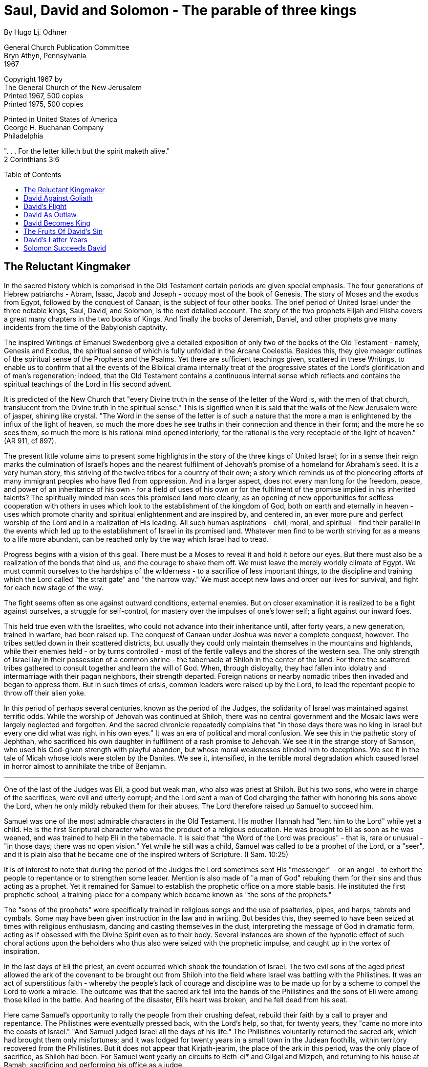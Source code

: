 = Saul, David and Solomon - The parable of three kings
By Hugo Lj. Odhner
:toc: preamble

General Church Publication Committee + 
Bryn Athyn, Pennsylvania + 
1967

Copyright 1967 by + 
The General Church of the New Jerusalem + 
Printed 1967, 500 copies + 
Printed 1975, 500 copies +  
// added per my copy

Printed in United States of America + 
George H. Buchanan Company + 
Philadelphia



". . . For the letter killeth but the spirit maketh alive." + 
2 Corinthians 3:6 

== The Reluctant Kingmaker

In the sacred history which is comprised in the Old Testament certain periods are given special emphasis. The four generations of Hebrew patriarchs - Abram, Isaac, Jacob and Joseph - occupy most of the book of Genesis. The story of Moses and the exodus from Egypt, followed by the conquest of Canaan, is the subject of four other books. The brief period of United Israel under the three notable kings, Saul, David, and Solomon, is the next detailed account. The story of the two prophets Elijah and Elisha covers a great many chapters in the two books of Kings. And finally the books of Jeremiah, Daniel, and other prophets give many incidents from the time of the Babylonish captivity.

The inspired Writings of Emanuel Swedenborg give a detailed exposition of only two of the books of the Old Testament - namely, Genesis and Exodus, the spiritual sense of which is fully unfolded in the Arcana Coelestia. Besides this, they give meager outlines of the spiritual sense of the Prophets and the Psalms. Yet there are sufficient teachings given, scattered in these Writings, to enable us to confirm that all the events of the Biblical drama internally treat of the progressive states of the Lord's glorification and of man's regeneration; indeed, that the Old Testament contains a continuous internal sense which reflects and contains the spiritual teachings of the Lord in His second advent.

It is predicted of the New Church that "every Divine truth in the sense of the letter of the Word is, with the men of that church, translucent from the Divine truth in the spiritual sense." This is signified when it is said that the walls of the New Jerusalem were of jasper, shining like crystal. "The Word in the sense of the letter is of such a nature that the more a man is enlightened by the influx of the light of heaven, so much the more does he see truths in their connection and thence in their form; and the more he so sees them, so much the more is his rational mind opened interiorly, for the rational is the very receptacle of the light of heaven." (AR 911, cf 897).

The present little volume aims to present some highlights in the story of the three kings of United Israel; for in a sense their reign marks the culmination of Israel's hopes and the nearest fulfilment of Jehovah's promise of a homeland for Abraham's seed. It is a very human story, this striving of the twelve tribes for a country of their own; a story which reminds us of the pioneering efforts of many immigrant peoples who have fled from oppression. And in a larger aspect, does not every man long for the freedom, peace, and power of an inheritance of his own - for a field of uses of his own or for the fulfilment of the promise implied in his inherited talents? The spiritually minded man sees this promised land more clearly, as an opening of new opportunities for selfless cooperation with others in uses which look to the establishment of the kingdom of God, both on earth and eternally in heaven - uses which promote charity and spiritual enlightenment and are inspired by, and centered in, an ever more pure and perfect worship of the Lord and in a realization of His leading. All such human aspirations - civil, moral, and spiritual - find their parallel in the events which led up to the establishment of Israel in its promised land. Whatever men find to be worth striving for as a means to a life more abundant, can be reached only by the way which Israel had to tread.

Progress begins with a vision of this goal. There must be a Moses to reveal it and hold it before our eyes. But there must also be a realization of the bonds that bind us, and the courage to shake them off. We must leave the merely worldly climate of Egypt. We must commit ourselves to the hardships of the wilderness - to a sacrifice of less important things, to the discipline and training which the Lord called "the strait gate" and "the narrow way." We must accept new laws and order our lives for survival, and fight for each new stage of the way.

The fight seems often as one against outward conditions, external enemies. But on closer examination it is realized to be a fight against ourselves, a struggle for self-control, for mastery over the impulses of one's lower self; a fight against our inward foes.

This held true even with the Israelites, who could not advance into their inheritance until, after forty years, a new generation, trained in warfare, had been raised up. The conquest of Canaan under Joshua was never a complete conquest, however. The tribes settled down in their scattered districts, but usually they could only maintain themselves in the mountains and highlands, while their enemies held - or by turns controlled - most of the fertile valleys and the shores of the western sea. The only strength of Israel lay in their possession of a common shrine - the tabernacle at Shiloh in the center of the land. For there the scattered tribes gathered to consult together and learn the will of God. When, through disloyalty, they had fallen into idolatry and intermarriage with their pagan neighbors, their strength departed. Foreign nations or nearby nomadic tribes then invaded and began to oppress them. But in such times of crisis, common leaders were raised up by the Lord, to lead the repentant people to throw off their alien yoke.

In this period of perhaps several centuries, known as the period of the Judges, the solidarity of Israel was maintained against terrific odds. While the worship of Jehovah was continued at Shiloh, there was no central government and the Mosaic laws were largely neglected and forgotten. And the sacred chronicle repeatedly complains that "in those days there was no king in Israel but every one did what was right in his own eyes." It was an era of political and moral confusion. We see this in the pathetic story of Jephthah, who sacrificed his own daughter in fulfilment of a rash promise to Jehovah. We see it in the strange story of Samson, who used his God-given strength with playful abandon, but whose moral weaknesses blinded him to deceptions. We see it in the tale of Micah whose idols were stolen by the Danites. We see it, intensified, in the terrible moral degradation which caused Israel in horror almost to annihilate the tribe of Benjamin.

* * *

One of the last of the Judges was Eli, a good but weak man, who also was priest at Shiloh. But his two sons, who were in charge of the sacrifices, were evil and utterly corrupt; and the Lord sent a man of God charging the father with honoring his sons above the Lord, when he only mildly rebuked them for their abuses. The Lord therefore raised up Samuel to succeed him.

Samuel was one of the most admirable characters in the Old Testament. His mother Hannah had "lent him to the Lord" while yet a child. He is the first Scriptural character who was the product of a religious education. He was brought to Eli as soon as he was weaned, and was trained to help Eli in the tabernacle. It is said that "the Word of the Lord was precious" - that is, rare or unusual - "in those days; there was no open vision." Yet while he still was a child, Samuel was called to be a prophet of the Lord, or a "seer", and it is plain also that he became one of the inspired writers of Scripture. (I Sam. 10:25)

It is of interest to note that during the period of the Judges the Lord sometimes sent His "messenger" - or an angel - to exhort the people to repentance or to strengthen some leader. Mention is also made of "a man of God" rebuking them for their sins and thus acting as a prophet. Yet it remained for Samuel to establish the prophetic office on a more stable basis. He instituted the first prophetic school, a training-place for a company which became known as "the sons of the prophets."

The "sons of the prophets" were specifically trained in religious songs and the use of psalteries, pipes, and harps, tabrets and cymbals. Some may have been given instruction in the law and in writing. But besides this, they seemed to have been seized at times with religious enthusiasm, dancing and casting themselves in the dust, interpreting the message of God in dramatic form, acting as if obsessed with the Divine Spirit even as to their body. Several instances are shown of the hypnotic effect of such choral actions upon the beholders who thus also were seized with the prophetic impulse, and caught up in the vortex of inspiration.

In the last days of Eli the priest, an event occurred which shook the foundation of Israel. The two evil sons of the aged priest allowed the ark of the covenant to be brought out from Shiloh into the field where Israel was battling with the Philistines. It was an act of superstitious faith - whereby the people's lack of courage and discipline was to be made up for by a scheme to compel the Lord to work a miracle. The outcome was that the sacred ark fell into the hands of the Philistines and the sons of Eli were among those killed in the battle. And hearing of the disaster, Eli's heart was broken, and he fell dead from his seat.

Here came Samuel's opportunity to rally the people from their crushing defeat, rebuild their faith by a call to prayer and repentance. The Philistines were eventually pressed back, with the Lord's help, so that, for twenty years, they "came no more into the coasts of Israel."
"And Samuel judged Israel all the days of his life." The Philistines voluntarily returned the sacred ark, which had brought them only misfortunes; and it was lodged for twenty years in a small town in the Judean foothills, within territory recovered from the Philistines. But it does not appear that Kirjath-jearim, the place of the ark in this period, was the only place of sacrifice, as Shiloh had been. For Samuel went yearly on circuits to Beth-el* and Gilgal and Mizpeh, and returning to his house at Ramah, sacrificing and performing his office as a judge.

* Possibly Beth-el, "the House of God", was a title then bestowed on Kirjath-jearim.

He also appointed other judges, among them his two sons whom he set over Beer-sheba. But his sons - to his sorrow - did not walk in his ways, but took bribes and perverted judgment. Fearing that Samuel's sons would succeed him, the people therefore came to Samuel and pleaded that he should appoint a king over Israel, a king such as other nations had, a king to rule by decree and lead them in battle.

This was a revolutionary request! So far Israel had been a theocracy - its leaders had risen spontaneously when a crisis made it necessary. No judge had ruled the whole of Israel, each tribe had its own patriarchal government; and if uncertainties arose the leaders could go to the high priest at Shiloh and be guided by him when he consulted the Lord by means of the "urim and thummim" on the sacred breastplate, or go to a seer or "man of God." But after the death of Eli, the priesthood was in disrepute and the ark was no longer in Shiloh. The sons of Samuel were not acceptable leaders. And the Philistines were a constant menace.

Samuel was much disturbed by this demand for a king. However, the Lord said to him that the people were not really rejecting Samuel, but rejecting the Lord's more direct government. He told Samuel to give in to their request, but to tell them frankly what kind of a king they would have to expect: a king who would compel their goodliest young men to run before his chariots and serve as soldiers and as harvesters of his fields and as workmen to produce his weapons; and who would draft their daughters to be cooks and confectioners; a king who would confiscate the best of their property and take their asses for his own work and demand as taxes a tenth of their sheep and of the fruit of their labors.

But the people still insisted that they wanted a king, and be like all the nations.

* * *

Soon after this, some asses, belonging to Kish, a prominent Benjamite, strayed away; and he sent his son Saul to look for them. Saul and his servant went far and wide, but saw no sign of the asses. Finally, as they were well nigh exhausted, they thought to ask Samuel the seer, who was in a nearby town getting ready for a sacrifice. And Samuel, to whom the Lord revealed that this choice young man, taller than any in Israel, was to be the future king, embarrassed Saul by placing him in the chief seat at the feast. And the next day Samuel took him aside and anointed his head with oil and revealed to him his royal destiny. Saul was shown by various signs that Samuel spoke the truth. Saul was a bashful man, far from self-reliant. But it happened, as Samuel foretold, that he met a company of prophets, and the Spirit of God descended on him also, and "gave him another heart" so that he was "turned into another man." And he prophesied among the prophets. And the on-lookers exclaimed, "What has happened to the son of Kish? Is Saul also among the prophets?"

Presently Samuel called the people together and cast a lot to determine who was to become king. And the Lord's choice fell on Saul, who had modestly hidden himself among the supplies. All hailed him, with the cry, "Let the king live" - or, as we would say, "Long live the king!"
Yet Samuel impressed on the people that they had done a great wickedness in asking for a king.

And Samuel had soon reason to be discontented with the new king, who was apt to trespass on Samuel's prerogatives and - in his anxiety for the Lord's protection against the approaching Philistines - took upon himself to sacrifice in Samuel's absence and, again, to disobey the command to utterly destroy Agag, the king of the Amalekites, and annihilate both people and cattle. When Saul spared Agag as a captive and let the Israelites save the choice animals for a sacrificial feast, Samuel rebuked Saul, saying, "Has the Lord as great delight in burnt offerings and sacrifices, as in obeying the voice of the Lord? Behold, to obey is better than sacrifice, and to hearken than the fat of rams."

Saul made excuses, but Samuel declared that the Lord had rejected him. As the seer turned away Saul laid hold of Samuel's cloak, which rent. And Samuel exclaimed, "The Lord has rent the kingdom of Israel from thee this day, and has given it to a neighbor of thine, one better than thou!"

* * *

One who reads this story cannot help having a good deal of sympathy for Saul. For he was placed over the kingdom under almost insurmountable difficulties. He became king in name only, and only a small band of men "whose hearts God had touched" followed him home to Gibeah, his home town. And there were many who were privately contemptuous of the upstart king. But it was not long before he proved his worth. When the Ammonites beleaguered an outlying city, he commanded all Israel to come to the rescue on pain of death. And the victory which followed established Saul's authority.

But soon the Philistines again began to encroach. Saul then had only six hundred men. And except for Saul and Jonathan his son, they had no regular weapons, neither sword nor spear. For so primitive was their condition, that there was no smith in all Israel, but the people were obliged to go down to the Philistines in the valleys to sharpen their axes and farm implements; and iron tools were still scarce in those days.

The Philistines had many garrisons throughout the country. It was Jonathan who on his own initiative challenged this situation, saying,
"There is no restraint to the Lord to save by many or by few." So he and his armorbearer climbed up a steep cliff and challenged an amused garrison of Philistines, who exclaimed, "Look, the Hebrews have come forth out of their holes." Yet after Jonathan had slain twenty of the enemy the whole garrison resorted to flight. And at this Saul's men took heart, and many Hebrews who had served with the Philistines took Israel's side, and soon the whole countryside was cleared of Philistines who turned in rout towards their coastal cities. Saul now consolidated his gains, and with the help of his uncle Abner, who became the captain of his host, he soon controlled the hinterland even down to the southern deserts. But it was when he thus defeated the Amalekites in the south that he was disowned by Samuel for disobedience. And never again did Samuel see Saul.

* * *

It was said that every man, in some fashion, seeks to inherit the land of promise which is latent in the talents with which he is born. As he grows up, he is led on by ideals of life which differ with his age. And since all children - if they are to make something of themselves - must become civil and moral, and acquire the virtues distinctive of their age, it is these virtues which stand out as the leading factors in the formation of their minds.

At first these ideals - in childhood - are not unified or constant. Like the various judges of Israel, they rise to meet some crisis and are then soon replaced by other interests. Like the judges, such as Jephthah and Samson, they are confused with false loyalties and led to many errors, many childish tragedies. Scattered bits of instruction may lead to the formation of a spurious conscience which mistakes some popular persuasion for the voice of God. Progress towards any unity of mind, any integrated character, is impossible unless there develops a universal quality which can give a general guidance.

And in our story, this quality is described in the character of Samuel. It is Obedience.

The name Samuel can be translated "God hears," or "One who hearkens to God." In general it means Obedience. And Samuel, from childhood, was lent to the Lord, and, brought up in the service of the tabernacle, heard the voice of God as a child. He put aside his own fears and preferences, to obey the Lord. "Behold," he said, "to obey is better than sacrifice, and to hearken than the fat of rams!" He had a quality of innocence and forthrightness, a simple loyalty to the literal commands of God which is reminiscent of the best qualities of childhood.

Yet the time comes when such obedience is not enough to rule the devious ambitions which rise in the growing mind, and to meet the states which rebel and the worldly falsities which invade the understanding. This is particularly true when the states of childish trust in prayer and worship are apparently disappointed and the ark of the covenant is stolen away from the inmost center of the mind. The reliance on childish love for parents becomes weakened and the tender celestial remains of infancy fail to move the mind as formerly. The child becomes disillusioned about his childhood dreams and feels insecure when he realizes how he has been moved by one passing ideal after another and found them all full of error. The mind comes into a sophisticated state. It is tired of "judges." It wants a king! a truth that is unassailable, permanent; whose authority cannot be challenged; a ruling principle that shall dissolve all disputes, discover all wrongs, reconcile all contradictions, banish all doubts!

So it is with every normal child. And in our spiritual life, in the process of spiritual growth, it is the same. Our first enthusiasms that lead us to battle with some of our evils and cause us to do good works with a pleasing sense of merit but without much judgment, are soon found to savor of a spurious conscience, and we find that we must revise our principles from time to time. This again is like Israel's state in the days of the Judges. It is followed by the discovery of evils which hide even in the sanctuary of our faith - like the unfaithful sons of Eli who gambled away the ark of the covenant. And it is then that the only salvation lies in a new humility - a simple obedience like that of Samuel, a new repentance which marks a new spiritual childhood where innocence can be re-established.

The Writings would call such a state as is signified by Samuel, a "celestial natural" state, such as is present with children and the simple. Indeed, we may discern in all the Hebrew heroes from the period of the Judges representations of those states of religious immaturity which achieve something of reformation but fall back into disorders and mental confusion; states in which glimpses of truths about faith and charity are seen in the borrowed light of tradition, but in which the impatient passions of the natural man continue to break forth to obliterate this temporary illustration.

Samuel stands for the highest attainment of this loyalty to the traditions and doctrines of the church; a simple obedience which begins to hear the voice of God as a call to inner repentance. But simple obedience cannot forever rule the states of doubt and fear which clamor for recognition in the mind. Tradition is not enough. Truth must be invested with a greater authority, as chosen and anointed of the Lord; as a king vested with permanent powers and able to fight against assailing falsities.

Such authoritative truth cannot come from tradition, but must be seen in the Word itself. And the kings of Israel, beginning with Saul, represent such Divine truth as this is seen operating in the mind of man. In the literal sense of the Word, these kings are described as human personalities, wherein good is as it were mingled with evil, strength offset by weakness, wisdom accompanied by folly. In a proximate sense, each king represented the Divine truth as seen in a fallible human state, not as it is in itself. But in the more interior view of the angels, the evils mentioned in the Word disappear, for the angels see only the Divine purpose and the Divine law within the literal sense. Acts which appear cruel and shocking - such as the massacre of enemy populations and the polygamy practiced by Israel's kings - come to represent, in the spiritual sense, the highest justice and the greatest mercies, for they describe complete deliverance from the hells and the Lord's love for the universal church.

And the rivalry of Samuel and Saul similarly represents the fluctuations in man's concept as to what kind of truth should rule him for the best progress in spiritual life. Samuel, on the Lord's command, anointed Saul. True tradition, a true doctrine of the church, points, from a sense of duty, to the authority of the Word and helps to prepare the way for men to turn to the Word. Yet the Lord - and Samuel - regarded the demand for a king as a decline, as if it was a revolt against the government of the Lord. For in a sense, the rule of the judges was in form a superior kind of government - like that of the celestial kingdom of heaven - a government by truth seen from good. Hence it is said that one must enter into the kingdom of heaven as a child. The child accepts truth from a love of parents and masters, from the affections active at the time. But when innocence departs, the emerging evils of the proprium must be restrained and its falsities put away by sterner methods, by the facing of truth as such, seen in its own light. (AC 8770). From the sphere of the celestial kingdom man departs into the custody of the spiritual kingdom of heaven. And the truth man first accepts is that of the natural sense of the Word; which in general is described by Saul.

== David Against Goliath

It is stated in the Writings in connection with the affairs of nations, that "in heaven there is a spiritual justice to a cause and in the world a natural justice, and that these two are conjoined by means of a connection between things past and things future, which are known to the Lord alone." (DP 252) It therefore happens that the just cause is not always victorious in the world. Yet what happens occurs from the spiritual necessities of the case, for the ultimate best and the eternal good of all. In the Word many wars are described. The natural causes of these wars were rooted in spiritual causes - in intricate spiritual conditions in the world of spirits, where other, spiritual, issues were being fought out. The states of the minds of the people on earth, and the spiritual associations which they had with spirits of different kinds, caused them also to represent certain spiritual causes.

This is the case even now, among the various kingdoms and nations in Christendom. It is not known - and it would not profit us to know for sure - what particular nations now have the same representation as did the Philistines or Moabites or Syrians or Chaldeans with which Israel fought at one time or another. "Yet there are those that do answer to them." (DP 251) "What the quality of the Church is on earth and what the evils are into which it falls and for which it is punished by wars, cannot at all be seen in the natural world." It is now revealed, however, what the nations mentioned in the Word represented. And it is also revealed that "when the sons of Israel, who represented the Church, departed from their commandments and statutes," they were attacked or oppressed by some nation which represented the particular evil into which they had fallen.

For this reason it is well for us to recognize the various evils and persuasions to which Israel was vulnerable. For they are the same ills that infest our spiritual life. And the circumstances under which we are liable to such infestations are clearly described in the story of Israel in human terms such as the revealed doctrine itself cannot employ except when seen refracted against the background of the literal sense of the story.

* * *

One nation which comes to the fore as Israel's main enemy in the time of Saul, Israel's first king, is Philistia. When the twelve tribes, after the initial victories under Joshua, settled in the land, they could only hold the strategic highlands. Under the Judges, the main roads from Egypt along the sea towards Syria were usually patrolled by Philistine mercenaries in Egyptian pay, troops often equipped with horses and chariots and weapons of iron. But in the hill country there were only occasional garrisons of Philistines with which the Hebrews could more easily cope.

In a spiritual sense, the Philistines - who were mainly seafarers and fishermen but also cattle men whose herds grazed on the fertile plains along the sea, down to the borders of Egypt - represent "the science of cognitions." This expression means the organized science of religious knowledge, which in itself is a necessary function in any living church. It is not enough to read the Word and know its teachings about faith and charity, but the church must organize these knowledges in systematic form, contrasting the truths of the church with the falsities of other beliefs.

Since the Philistines represent such a study of human knowledge about Divine things, it is mentioned in the Word that both Abraham and Isaac sojourned in the land of Philistia when their own pasture lands dried up. (AC 2726, 3365, 3463) It is even stated that the Ancient Church at one time extended to this land which then was occupied by a different people and then signified the science of the interior things of faith. (AC 9340) But gradually the religion of Philistia became perverted.*
And we find that they adopted the worship of Dag-on, whose image was represented as half man, half fish. (SS 23, AE 700:22, 817: 10)

* Modern research indicates that the Philistines were a part of the "Sea Peoples" who settled on the Palestinian shore regions in the twelfth century B. C. after an abortive attempt to invade Egypt. But the Bible uses the name "Philistines" also for a people who seemingly were migrants from Egypt and who befriended Abram and Isaac. (Gen. 10, 21, 26)

In a decadent church, the study of faith is readily turned into an intellectual curiosity and a detached interest in other religions, with a patronizing and outwardly sympathetic view of their possible utility. The Philistines had considerable respect for the God of Israel and for the ark which they captured in battle and prudently returned when its powers became embarrassing; an attitude reminiscent of that of Quakers and of modern university professors who give extensive courses on the history of religions without committing themselves to any definite faith in any. Yet it is also possible that the study of the doctrine of faith will be used as a means of evading the obligations of charity - and that pride in one's own religion may breed contempt for others who are less equipped with the means of spiritual progress.

And this latter attitude of spiritual conceit - the reliance on faith alone with little thought of charity and tolerance - is exemplified in our story when the Philistines came up into the valley of Elah and sent their champion to challenge the forces of Israel whom Saul had gathered to oppose the invasion. This champion was a giant of more than six cubits - perhaps about ten feet tall. He was armored like a Greek, with helmet of brass, coat of mail, and shield, and with brazen greaves on his legs. He carried a spear of the size of a weaver's beam, with iron tip. And when he cried out his words of defiance, Saul and all Israel were dismayed. They felt that the Lord was no longer with them.

And in a sense this was true. The prophet Samuel had made it clear that "the Lord had repented that He had made Saul king over Israel." For Saul had not completely or literally followed the Lord's commands. He was still king. But it was made plain that his sons would never inherit the throne.

Although he was a shy and modest youth when chosen, the power of kingship had gone to Saul's head. He was given to headstrong decisions, impulsive actions. Yet he was a true representative of his people. He was the kind of man they could accept - tall, handsome, impressive, a real king in appearance.

The spiritual state which is here described is one in which the man of the church has come to mistrust tradition and has turned in something of impatience to the authority of the Word in its literal teachings as the source of strength and leadership, hoping that it will confirm his views; and hoping also for a definite end to mental confusion and what he senses as a spiritual stagnation. And this results in some initial victories. Saul - when true to his office - evidently represents the Divine truth in the literal sense of the Word; not as it is in itself, but as man sees such truth in that state. And in that state man is concerned with truth largely with a view to his intellectual satisfaction. What appeals to him is the beauty and logic of the truth. He may read about repentance, about charity and worship, about heaven and hell; but his inclination is to apply this new authoritative information in an argumentative, combative way - applying the yard-stick of truth to measure others, rather than himself. He sees only the surface of the truth. The Divine truth is ever perfect - infinite in its scope, all powerful to redeem. But man often sees it shrouded in conflicting appearances, and defends his own misconceptions, thinking that he is doing God service. Even when he reads expositions of its spiritual sense in the Writings, the real spirit of heavenly affections, the message of charity and love, may not deeply touch him.

In such a state man has no weapons with which to fight the Philistine - to resist the temptation of sinking into a reliance on "faith alone."
Too late, he recognizes how vulnerable he is, how his self-confidence has left him powerless.

* * *

Now we must retrace our steps, in telling the story. For there are still elements of hope in Israel. Not indeed in the camp of Saul. But Samuel - still obedient to the Lord - is preparing for the future. He goes down to Bethlehem with a horn of sacred oil. The little town of Jesse is frightened, for Samuel is known to be out of favor at the court. He is asked, "Comest thou peaceably?" And he answers that he has come to do a sacrifice. He did not come to foment rebellion or disturb the allegiance of the Bethlehemites. But secretly he takes Jesse apart and asks him to have his seven sons pass before him. Eliab, the eldest, impressed him. But the Lord told him, "Man looketh on the outward appearance, but the Lord looketh on the heart." Finally, when none was chosen, the youngest, David, was called in from the field where he kept the sheep. He was beautiful in countenance, ruddy, and strong. And at the Lord's bidding, Samuel anointed him amidst his brethren. "And the Spirit of the Lord came upon David from that day forward."

The anointing was a sign before the heavens, a rite which invited the influx of the heavens and testified to a gradual transfer of representation from Saul to David. It was not a rebellious act, but an act of succession. David, in all respects, remained, like his family, loyally subject to Saul, never lifting up his hand against the Lord's anointed. But it is interesting to note, that while Saul had been anointed when he, bewildered, was looking for his father's straying asses, David was anointed as he came in from watching his father's sheep.

David's usefulness to Saul was soon evidenced. For an evil spirit began to trouble Saul, and his servants had heard that David was a cunning player of the harp. So David was sent for and became Saul's armorbearer, and when Saul turned morose and moody, David played before him until the evil spirit departed from him.

Apparently David returned to his sheep, and Saul forgot all about him. We may well think of David, watching his flocks, with his harp and shepherd staff beside him, on the very hill slopes where, a thousand years later, other shepherds heard an angelic choir announce the birth of the Savior; think of him meditating, seeping in the simple beauty of the everlasting mountains laden with their legends; noting the hart timidly approaching the water brooks, seeing the sun, going forth rejoicing as a bridegroom from the chamber of the clouds; think of him sometimes cowering, hearing Jehovah's voice in the thunderstorm and feeling forsaken and lonely. We may also think of him defending his sheep against bear or mountain lion. For David, all was translated into music and poesy and inspired words which flowed from a heart unspoiled into cadences which untold generations have treasured as a precious heritage, unsurpassed.

Three elder sons of Jesse, in the meantime, had followed Saul to battle. And after some weeks Jesse sent David to the camp with fresh provisions for them - including ten cheeses for their captain - and to see how they fared. And - the father charged - he was to be sure to bring back a receipt! So David arrived at the battle lines where Goliath, for forty successive days, had hurled his challenge morning and night. "If any one be able to fight with me and kill me, then we will he your servants. But if I . . . kill him, then ye shall be our servants. . . ." David left his provisions with the supply keeper and looked up his brethren. To his brethren's annoyance, he hung around listening to the camp gossip. Saul, it appeared, had promised tax-free wealth and his own daughter in marriage to the man that killed Goliath.

And David, having seen the giant, went around the camp saving, "Who is this uncircumcised Philistine that he should defy the armies of the living God!" This finally came to Saul's ears, and David - having been sent for - offered to fight the Philistine. He explained that he had already, with the Lord's help, killed a lion and a bear single handed, and why not this Philistine? (AE 781:12) Something about the young man's spirit impressed Saul. And Saul armed David with his own armor and helmet and sword. But David put them off - for he was not used to heavy, unwieldy weapons. Instead he chose five smooth stones out of the brook, put them in his shepherd's bag, took his sling in hand and approached the cursing Philistine. "Thou comest against me with a sword and shield," David cried, "but I
come to thee in the name of the Lord of hosts, the God of the armies of Israel, whom thou hast defied!" And with this David slung a stone straight at Goliath, so that it sank into his forehead and the champion fell dead upon his face.

Then the Philistines, dismayed, broke rank and fled before a victorious Israel. David took Goliath's sword, cut off his head and took his armor. And Saul, astounded, asked David whose son he was. And David replied, "The son of thy servant Jesse the Bethlehemite."

* * *

Many have no doubt noticed that the story of David seems like the original of many a nursery tale in which the lonely shepherd boy cuts off the head of the giant, reaps great riches, marries the princess and inherits the kingdom. But the story of David bears all the marks of history, and is told with a detail of local color which only archeologists can appreciate to the full. It even retains some of those apparent inconsistencies which a fictional account characteristically avoids.*

* Compare I Samuel 16:21f, 17:58.

Yet David's story is more than history - it is part of the Divine Word. It is, in all its details, pregnant with an internal meaning, meant for the illustration of men now and in the unending future. When examined in the light of the Writings, we find it to be a Divine drama of the development of the church and of the opening of the human mind. It reveals the secret of all spiritual victories.

The outstanding fact in the literal story is that Saul, although king in name and a warrior of repute, could win no victory over the Philistines until David entered upon the battle scene. For this we find a historical parallel in the Christian Church. For the Writings point out that when nearing its decline and consummation, the Christian Church, unfaithful to its charge, was turned into a spiritual "Philistia." (AE 1029:18, 817:8, F 49) By this is meant that the Protestant world, where the Word was still being read, turned to the falsity of "faith alone"-the attitude in which doctrine may be studied much but life little, and the religious motive is separated from practical life and it is held that there is no need to shun evils except for ethical reasons of self-respect, but that man is saved by faith alone.

Against this false doctrine, the simple good among Christians had no defense. The Word, understood as it was only in its literal form, was full of obscurities and contradictions. The learned Philistine occupied the pulpit and the professor's chair and allowed no spiritual smiths to forge any weapons to be used in revolt. The church indeed acknowledged as its king the authority of the Bible literally understood. But because genuine doctrine was no longer available in Christendom, only a few general truths could be marshalled to oppose the tenets of "faith alone." The Divine truth of the natural sense of the Word was indeed, like Saul, king in Israel, but its power could not be exerted.

This was the reason why the spiritual freedom of the church could not be restored except through the revelation by the Lord of the spiritual sense of the Word and the giving of the doctrine of genuine truth; thus by a new revelation of spiritual truth by the Lord in His second advent. The Writings of Swedenborg - in our historical parallel - stand as a David which restores the saving power of the literal sense of the Scripture by slaying the Goliath of "faith alone." But it is also true that every man of the New Church is, spiritually speaking, a subject of King Saul before he can receive the interior doctrines of the Writings. Whether he is brought up as a Christian in ignorance of the Writings, or whether he as a child was educated within the New Church, it is of order that he should first come into the sphere of the literal sense of Scripture; and it is inevitable that he should be confused and retarded by its obscurities. Yet the Divine truth in its veiled form, as legend, history, commandment, prophecy and biography, must first be accepted as the anointed king, as the Saul who must lead in our battles.

David - the internal truth - finds its place of leadership in our lives by slow degrees. And its first mission is to restore the power to the literal sense of the Word. This is done by the humbling of that state of intellectual pride - of spiritual self-satisfaction - which is portrayed by Goliath, the giant of Gath.

Let us note that David, when he steps into the scene, did not seem to be weighed down by the problems which disheartened Saul. He came with a fresh viewpoint, a new, naive perspective. He was not concerned with the strength of the enemy, with armaments and numbers. And it is generally true - not only in mathematics but in life - that our dilemmas can usually not be solved until we transpose our problems into different terms. David had seen the hand of Omnipotence in wind and flood before which the giants of earth were puny and weak. He had seen a tiny spark kindle into a vast wildfire. He had seen tiny raindrops wearing away the hills. He had caught a lion by the beard and rescued his lamb out of its jaws. He knew that the battle was the Lord's. And were not the people of Israel like the sheep he loved - in need of a defender? David, in the Word, represents the Lord as to Divine truth. This representation adhered to him from the time of his being anointed. But in particular, he represents spiritual Divine truth, or the truth of the spiritual sense of the Word, the inner spirit of Divine revelation which teaches truth from good, as a shepherd feeds his flock.

The words of the Lord "are spirit and they are life." They have a power to lead men to truth and to the good of life whenever men are willing to see the spirit in which they are spoken. And even in simple states, men can see the life of charity as the real intent of their teachings, even if this is opposed by all the creeds of Christendom and even if the dogma stressing faith alone looms before them as a giant with a spear like a weaver's beam! A giant equipped, from the arsenals of a consummated church, with truths subtly perverted by intricate reasonings, with sharpened phrases of Scripture and with shields of tradition; and even if behind it stand the ordered cohorts of clever confirmations, row by row.

Spiritual truth - the truth men come to see in times of spiritual need and in the light of charity, love, and use - does not meet confirmation by confirmation or array one set of apparent truths to counter another, one passage of the literal sense against another! For this - in such a case - is a futile procedure. Our spiritual David instead places the simplicity of the truth against the elaborate complexities of error. He only gathers "five smooth stones from the brook."

Note that these stones were not taken from a desert or from a wall or from a stagnant pool, but from a brook. The selected stones signified truths not of the memory alone, not merely from tradition nor from a persuasive faith; but truths perceived in the Word when this is looked to as a source of living intelligence and inspiration - homely truths of common sense rounded out by experience and frequent usage; polished and cleansed by uncounted waves of Divine instruction; truths which belong to the wisdom of a good life, and are collected into the shepherd's bag which we may identify as a personal concept of charity.

Such truth is not mere sentimentality. It is militant, powerful against falsities of evil, penetrating to the very head and principle of falsity; more effective than a whole artillery of theological learning based on a literalistic and pedantic interpretation of the Word. And it cannot be reached by the sword of the Philistine.

And against such truth the enemy cannot stay to fight, but the battle resolves itself into headlong, disorderly flight and pursuit. The ancient practice of battle by chosen champions was derived from a law of the spiritual world where societies in heaven and in hell act through subject spirits into whom each society centers its influx. When an evil subject spirit is judged in the world of spirits and sent back to his associates, the hell which he represented is also punished and for a season deprived of power to act.

It is said that David took Goliath's own sword and cut off the head of the giant, and stripped his armor and put this in his tent for future use. For the armament of falsity is truth taken from the Word, and can therefore be reclaimed for better use. But the head of Goliath had to be cut off - for it represented the carefully guarded love of self, with its persuasion of godlike immunity to error.

* * *

One more incident throws light on the representation of David. For it is said that when Saul had talked with David, "the soul of Jonathan was knit with the soul of David, and Jonathan loved him as his own soul."
So great was Jonathan's devotion to David, who was considerably younger, that the two entered a solemn covenant of friendship. Jonathan took off his robe and garments and gave them to David together with his sword and bow and girdle. The two became inseparable friends while David was kept at the court of Saul. It is easy to see why the young prince should become so fond of David, whom he could well regard as an equal in courage, one worthy of love. Indeed, David, whose name means "Beloved," seems to have inspired both love and hero-worship. Jonathan, in the isolation which his royal station brought with it, was in need of a friend. His father was a moody man with a dangerous temper whose consciousness of weakness made him suspicious and touchy about his dignity, and was not the kind of father to invite confidences. The relations of Jonathan and his father had been strained ever since Saul had nearly put his son to death for inadvertently disobeying one of his thoughtless orders. (I Sam. 14)

But there were deeper reasons why it is said that Jonathan loved David "as his own soul." For David represents the Divine truth of the internal sense of the Word, and this is the very soul of what Jonathan represents. Saul stands for the literal sense of the Word, especially as to the obscurities and veiled truths therein which often confuse the natural mind; but Jonathan, the valiant hero of Israel, stands for that genuine truth which plainly shines out nakedly from the letter as the very essence of the Biblical teaching. Such genuine truths are compared in the Writings to the naked hands and face of a man who is otherwise robed in dark garments. It is these naked truths of salvation seen in the literal sense of the Word which at times can lead even the simple to victory over their spiritual enemies. And the simple good also prevent such open truths from being condemned; even as it was the people who rescued Jonathan from being put to death by his father for unknowingly disobeying his command. (I Sam. 14) This genuine or naked truth of the letter is indeed the form in which the spiritual sense - the essential doctrine of heaven - shines through, like the soul of man manifests itself in the face. Therefore David was, in the representative sense, as Jonathan's very soul. And for this reason it is also told that Jonathan stripped himself of the robe that was on him, and his other garments, and gave them to David!

David had refused to wear the armor of Saul; he tested it but put it off, for he could not use it in his kind of battle. But he did not refuse Jonathan's armor. The spiritual sense and its truths of love and charity receive both power and sanctity by assuming the garments which the plain, clear passages of Scripture provide for its expression. When the Writings of the Second Advent were written and the internal sense was disclosed, its doctrine was amply confirmed from genuine truths gathered from the Biblical Word. David assumed the garments and weapons of Jonathan, and was thus prepared to be acknowledged, even by Jonathan himself, as the real heir - the future king of the land. (AE 395:5, 7)

And it is by this mode of exposition, which the Writings exemplify, that each new truth is crowned and confirmed within the church. Each spiritual truth from the revealed doctrine must be arrayed in the robes of Jonathan, confirmed by the open teachings of the literal sense of the Word, lest there be a question as to its right to legitimate succession. By Jonathan's loving consent, and eventually by Saul's own recognition, David was to become king of Israel.

== David's Flight

The Heavenly Doctrine reveals that a man cannot enter into interior or spiritual uses until he has been tested by states of temptation and anxiety. There is of course a parallel to this in every human achievement. Nothing of importance is ever accomplished without its cost in hardship, training and labor, and in mental turmoil and moments of despair.

In the Word, this is brought out with special emphasis in the story of David. And in an inmost sense the life of the Lord on earth is therein described, especially as to the temptations which the Lord suffered. These temptations are also the subject of the internal sense of the many psalms in which David pours out the anguish of his heart. But in an applied sense, the story of David inwardly describes the spiritual development of the human mind while it is being regenerated by the Lord and while its spiritual degree is being opened through a desire to perform spiritual uses of charity.

The early life of David was not especially marked by tribulations. From a shepherd boy he was - after Samuel had anointed him - briefly taken into royal favor as a minstrel at the court. Later he came into prominence as the slayer of Goliath, and lived at court as a bosom friend of Jonathan and an attendant upon king Saul. "Saul set him over the men of war" - the royal bodyguard. He was accepted in the sight of all the people and all Saul's servants. And when the army again returned victorious under his leadership, new honors were heaped upon him by the women of the towns they passed through. For these met king Saul with music and dance and as they sang they used the refrain, "Saul hath slain his thousands, and David his ten thousands!"

Then Saul's jealousy was aroused; and the next day "the evil spirit from God came upon Saul and he prophesied in the midst of the house."
And as David played his harp before him, Saul cast his javelin at him so that it stuck in the wall. David was not harmed. But the more prudently David behaved the more Saul was afraid of him, realizing now that the Lord was with David. So the king used subtlety. He married off his older daughter, Merab, after promising her to David. But he offered David the younger daughter, Michal, if he would kill a hundred Philistines. For Saul thought that surely David would perish in the attempt.

Now Michal had fallen in love with the young hero, and David fulfilled the king's conditions with eagerness. The two were married, and David's popularity rose even higher.

Saul's decision that David should be slain became an obsession. Although Jonathan made his father swear not to order his death, Saul again tried to pierce him to the wall as he was playing. And when David fled to his home, Saul sent messengers to slay him in the morning. Michal found this out and persuaded her husband to flee. She let him down through a window and laid an image - presumably an idol ("teraphim") - in the bed, and padded it with goat's hair and covered it with a cloth. To the messengers she pretended that he was sick. But Saul commanded that he be brought - bed and all; and the ruse was discovered. Michal excused herself to Saul, saying that David had threatened her. Thus David was plunged into a crucible of temptations which were to test him for more than physical prowess. He was to be tested for loyalty, patience, prudence, and endurance. He was to taste the bitterness of persecution, and of the loss of home, of wife, of friends, and of possessions.

Yet David was protected as by an invisible shield of love. In this we may see something of his spiritual representation, as it applies to man's regeneration. For he represents that spiritual truth which springs from the desire to learn the secrets of genuine charity, the love to see and to serve the real good of the neighbor and of the community. Spiritual truth is more than the mere knowledge of the doctrine of charity. It is the perception which only a love of the doctrine can give. It is based in a profound trust in the Lord.

Saul also represents truth, indeed truth which is vested with Divine authority and is acknowledged as "king" in a way that the truth called "David" is not, in the state of mind here described. The truth called "Saul" is truth such as man sees when the Word is viewed superficially, and recognized by various natural affections as confirming one's faith. In its literal sense, the Scripture contains much that is pleasing to the natural man. The letter seems to say that good works ought to be done that one may have recompense in heaven. It seems to say that the men of the Church are a chosen people, specially favored. It seems to show that God can be angry, can repent, can send evil as if in revenge. It seems to show that God can be swayed by prayers or promises. It seems to show that one must give to any one who asks, without discrimination, and that one must not resist the evil, nor judge anyone. All such teachings find a responsive chord in man's heart if they flatter his self-respect or his opinions, or if they mark out an easy escape from responsibility. He takes them as his authority and justification. Yet in other moods, he might find, in the letter of Scripture, the very opposite teachings: at least, they appear opposite, although actually they are complementary and often explanatory. And because they are not really opposite, and because they are truths in the form of human appearances, the church is warned that "in so far as they are from the literal sense of the Word" such doctrinal things are not to be denied, but explained in the light of doctrine which is formed by a comparison of passages. (AC 3436, 9025, 7233:3) And it is made plain that "the sense of the letter, understood in simplicity, does no harm to any spiritual truth which is in heaven." (AE 914:3)

But the concepts men form from the sense of the letter of the Word can be perverted and misused, if, instead of being understood in simplicity, the literal teachings are made the excuse for evil; and then the appearances of the letter rise up in the mind as if suspicious and jealous of the spiritual perceptions which interpret and seem to nullify the faith in these appearances and suggest that eventually a more interior concept of truth will take their place.

It is important that we recognize that in the course of a man's regeneration there arises in his mind much distress due to an unavoidable rivalry between two concepts of the truth. One is a natural concept, the other is a spiritual concept. Both are derived from Divine revelation. And this rivalry between truth and truth is what makes the very essence of those spiritual temptations which are inevitable before man as he is constituted today can be made spiritual.

It should here be understood that men can be reformed and saved without undergoing that kind of temptation. Those who are in the good of obedience, and those who are reformed by combats against obvious evils and falsities, and confirm something of religious faith without investigation, may gain a place in the entrance-courts of the kingdom of heaven without such spiritual temptations. (AC 8974-8977) But for the establishment within man of a conscience of spiritual truth, a love of seeing and doing the things which the doctrine of charity teaches, there must precede certain apparent conflicts such as are described in the Word by the relations of Saul and David.

There is no effort made in the sacred text to disguise the faults, the narrowness and rankling envy of Saul. Despite these faults of Saul, David invested him with an almost superstitious sanctity, that of "the Lord's anointed." For quite aside from Saul's personal degeneracy, he was still king. Spiritually, he represented "truth Divine defending the church" and particularly the natural truth Divine in the literal sense as this is received within the church. David therefore never threatened the office of Saul, even as spiritual truth never acts against natural truth, but serves to inspire it.

But as was shown, natural truths from a literal view of the Word can be turned into an excuse for evil. (For instance, the description of God as angry and as giving cruel commands can be used as justification for man's cruelties.) This is represented when it is said that "an evil spirit" came upon Saul. Then David was brought to the court and played on his harp, "and Saul was refreshed and was well and the evil spirit departed from him." That harmonious music has a soothing effect even on the evil spirits which attend a man, is indicated repeatedly in the Spiritual Diary (1996 ff., 2090, 2108, 2231, 2403). But with Saul, it was not the music by itself which had this result, but the fact that David's harp signified "confession of the Divine Human from spiritual truths" (AR 276) or from the spiritual affection of truth, which is charity. (AE 323:12) The reading of the literal sense in the light of heaven which is invited by such affection, restores the genuine sense and purpose of the text and removes the misapprehensions and falsities which distort it into a confirmation of evil. And it is therefore added that Saul, in the beginning, loved David greatly. But the evils of man's proprium are not easily removed or softened by the sense of harmony that is aroused when spiritual affections inflow. The evils return with greater force when the understanding of the natural man feels that his opinions and his vanity are slighted. He then impatiently sees the truths about charity and forbearance as obstacles in his path, and is filled with anger at the glaring fact that spiritual progress is impossible unless he views truths as a means of charity and love. He is unwilling to sacrifice the prestige of his former conceptions of duty, and is averse to enter upon a deeper repentance. And so, even as Saul sought to slay David with a javelin, man in desperation seeks to kill his higher and more tender perception - the perception that truth must be interpreted from charity.

The state here described is not one of confirmed evil, but of temptation. Not only are there a Saul and a David within our mind, but also a Jonathan and a Michal, who seek to protect their beloved David. Jonathan, whose love for David exceeded that of man for woman, yea, who loved him as his own soul, represents those clear and genuine truths of doctrine which shine out from the literal sense of the Word, and as it were mediate between the letter of the Word and the spiritual sense. And Michal, the younger daughter of Saul, stands for a genuine affection of truth, albeit an affection of natural origin.

It might be surprising that Michal, representing a natural affection, should become married to David who represents spiritual truth. Yet it is told us that this is the manner and mode of the heavenly marriage of good and truth within the mind. The good affection which is born from a sincere acceptance of the commandments of God in their natural sense is open to receive and cherish the spiritual truths that belong to the spiritual sense. This natural affection is in turn exalted and elevated by this conjunction, and is made spiritual. (Cf AC 3952) Michal becomes the bride of David. And with wifely prudence she conceals his flight - letting the living David down through a window while she presents his would-be executioners with his lifeless image!

David escapes. He was actually beyond the power of Saul to hurt. For the inner essence of truth - the spirit of the truth, with its implication of charity and wise patience - escapes the comprehension of the natural man, and survives even the misinterpretations and falsities which man's evil moods marshal against it.

David escapes, offering no opposition. The perception of interior or spiritual truth does not oppose the literal truth. It does not urge to be received. It has unending patience, it awaits its time. It can do nothing unless freely accepted in the mind. Indeed, it must mature and develop its strength in secret, in the inner depths of the mind, and he formed at last into a spiritual conscience, a spiritual degree within the rational mind, before it can assert its rule over the natural man and supercede the more external conscience represented by the house of Saul.

In a sense this is true of the spiritual truths of the Word revealed as doctrine for the New Church. Such spiritual truths cannot at once supercede the natural concepts of the Christian world - concepts derived from a literal understanding of Scripture, concepts often turned as hostile arguments against the spiritual teachings of the Writings. The dragon of "faith alone," with its chilling breath, waits to devour the Heavenly Doctrine, which is therefore caught up to God in heaven, while the church is forced to flee to a secret place in the wilderness, where it will remain among a few, for a time and times and half a time. (Rev. 12) The concepts of spiritual charity cannot come into their own except by slow degrees and after many temptations. They will apparently retire - withdraw before the pressures of worldly states. They must mature in patience, and in this patience, wisdom is born.

And as with the church as a whole, so with the individual who is being regenerated. But in order to see the story of David in its application to the regenerating man, it is necessary first to review some of the teachings about the degrees of the human mind.

* * *

The Writings reveal that man's mind contains many levels - like the stories of a house, each with its hidden corners, its secret chambers and unconscious furnishings. First we have the Memory, the lowest degree, which we continually use in our conscious thinking, but which also contains a wealth of "forgotten" things. Then there is the Imagination, wherein we re-combine our remembered knowledge into a living imagery which pleases our shifting affections and interests, and which serves as the workshop of our arts and skills. And above this there is the Rational, the proper realm of reflective thought which - working by laws beyond our scrutiny - is occupied in analyzing and sifting our experience and our mental states and in freely choosing and formulating the abstract principles which shall rule over our lives and determine our dominant character.

Even in the light of natural experience and introspection, men can come to acknowledge these three levels of the mind - the Memory, the Imagination, and the Rational. For they belong to the natural mind which we consciously use in this world. But the Writings reveal that there are certain more interior levels or degrees within the mind which the world knows nothing of. They are described as degrees within or above the Rational.

It is in the Rational that a man's spiritual character is determined, and his rational therefore takes on new qualities when he is being reformed and regenerated. In it is formed, first of all, a conscience of what is just and right, based on the truths he accepts from the literal sense of the Word, from the general teachings of the church, and from the moral truths of society around him. From this conscience the quality of obedience to truths is gradually imposed on man's natural rational, and it becomes a plane into which the good spirits of the lowest or natural heaven can inflow with various delights.

The interiors of the Rational are, however, not opened except through the spiritual truths of the internal sense of the Word, and by the new love of uses which the Writings variously describe as "love to the neighbor from love to the Lord," or "charity," or "spiritual love," or as the "spiritual affection of truth." Spiritual truths can of course be known to any one, in the form of revealed statements in the Writings. But a conscience of spiritual truth is built up only when there is forgetfulness of self. It is built up within the Rational as it were in secret, as a new will, a new motivation on which man scarcely reflects. "The wind bloweth where it listeth, and thou hearest the sound thereof, but canst not tell whence it cometh or whither it goeth; so is every one that is born of the spirit." (John 3:8) The kingdom of God - the spiritual degree of the mind - is like seed which springs up, "man knoweth not how." (Mark 4:27)

We are therefore told that a regenerating man is not conscious, not aware, of the opening of the spiritual mind, the spiritual rational, within him. (DLW 252) And we are also instructed that when the evils and falsities of the natural mind muster up natural conceptions of truth into their service, and the state of the natural rational is shaken by evil spheres, then "the spiritual mind contracts itself" - draws back - "as a fibril of the body does at the touch of a sharp point." (AE 739:3)

* * *

It is this retreat of the tender and sensitive perceptions of spiritual charity before the aggressions of a disorderly world, that is described by David's flight from Saul. Such perceptions withdraw into the depths of the mind - beyond thought and reflection, into the realm of other "remains" of more infantile or childish good which in a sphere of innocence are also preserved, as it were awaiting a future opportunity when the mind has fought out its more external issues and has returned into a less callous state, when love and enlightenment can perhaps come into their own.

And where, then, should David flee, if not to Samuel, his spiritual father, who dwelt in Ramah with a company of prophets. For Samuel had himself withdrawn from the political life of the kingdom, although still exercising a deep religious influence. It may have occurred to David that he also would do well to give up the cares and perils of a public career which he had never really sought, and "devote himself with his musical and poetical gifts to the prophetical office."*

* Cited from A. P. Stanley, The Jewish Church, New York 1871, vol. 2, page 65.

But Saul gave him no choice. He sent his agents up to take David. Yet now there intervened one of those strange happenings which could only take place in an oriental or primitive society. The messengers of Saul, when they saw the company of prophets prophesying, Samuel at their head, were themselves seized with prophetic rapture. This happened with three successive groups of Saul's guards. And when, in anger, Saul himself arrived, the Spirit of God came upon him also, and he stripped himself and lay down naked for a day and a night! Perhaps we shall never understand exactly what was meant by this kind of "prophesying" to which Saul was especially prone. Undoubtedly it was a form of bodily obsession by spirits who compelled their subjects to act out in a symbolic drama a prediction of the future or a representation of some spiritual state. In Saul's case, he was compelled to strip off his royal garments, to signify that his royal powers, to which he was clinging jealously long after his usefulness had passed, were to be taken from him. His humiliation was complete - and the proverb ran the rounds in Israel, "Is Saul also among the prophets?"

But in his spiritual representation as truth from the literal sense of the Word, Saul could not refuse to testify of the spiritual truth Divine which is its inner message, and strip off those garments of appearances which seem at times to oppose the Spirit which compelled its writing.

David, who represented the truth which man acquires from a spiritual affection by the opening of the spiritual degree of his conscience, was truly inviolate. For such truth finds sanctuary in the holy places of the mind where evil cannot penetrate. "He that dwelleth in the secret place of the Most High shall abide under the shadow of Omnipotence," wrote David in his psalter. "In time of trouble shall he hide me in His pavilion, in the secret of His tabernacle shall He hide me." Of those that fear the Lord he wrote: "Thou shalt hide them in the secret of Thy presence from the pride of man. Thou shalt keep them secretly in a pavilion from the strife of tongues." (Ps. 91:1, 27:5, 31:20) The conscious thought of man, with the clamor of worldly states such as affect the natural rational, cannot invade the interiors of the rational mind - the lodging place of remains, the spiritual degree of the mind. Neither can man measure the discretely interior good and truth, the spiritual love and wisdom, which are stored up in his spiritual mind. All this is hidden "from the pride of man."

* * *

But it was not intended that the remains of good and truth, and the truths of spiritual conscience, should have no influx into the natural mind. And we therefore read that David secretly sought out Jonathan, as an intermediary, to determine Saul's intentions. For strange to say, the king in his heart had a love and respect for David which his obsessive jealousy and violent spells of madness at times drowned out. Like many oriental despots, he expected obedience even from those whom he had openly marked for death. And we find that for the feast of the new moon, Saul reserved a place at his table for David, beside Jonathan and Abner. Knowing no doubt that Jonathan had seen David, he marked with displeasure that David's place was empty two days in succession although he was in the neighborhood. When Jonathan makes excuses for David, Saul accuses his son: "I know that thou hast chosen the son of Jesse to thine own confusion ... As long as he lives ... thou shalt not be established, nor thy kingdom ..." And when Jonathan refuses to betray David, the king casts a javelin at him.

Then Jonathan, by the strange, symbolic method of shooting an arrow beyond the lad who attended to his weapons, signals David that the king has decided on his death. It is because of Jonathan's representation as the genuine truth of doctrine, that he is so often associated with the mention of a bow and arrows. (Cf. 2 Sam. 1:22) Jonathan and David then say a tearful farewell, Jonathan having made a covenant of friendship with the house of David, whom he recognized as Saul's successor. And so David starts upon his life as a hunted outlaw - to hide in the mountains. His adventures describe the further temptations by which the regenerating man must gain in strength and wisdom. For at length David must conquer Saul by a power mightier than the sword - overcome the very heart of the soul-sick king by the power of loyalty, of forgiveness, of generous and self-effacing charity.

== David As Outlaw

The life of a political refugee has always been difficult. This is well illustrated in the history of David while he was evading his persecutor, King Saul.

When Jonathan had at last convinced David that Saul would not relent, it was not possible for David to seek refuge with Samuel. Instead, alone and without plans, he looked for sanctuary at Nob, where the tabernacle of Israel stood at this time. It seems to have been a small village situated, on the Mount of Olives. Some eighty-five priests "wearing the linen ephod" lived there, under the charge of Ahimelech. David had neither food nor weapons and was faint and famished. He pretended to be on a secret errand for the king; but Ahimelech was surprised that he had arrived without a retinue, although David made out that his young men were stationed at some distance.

David asked for five loaves of bread - as many as the Lord later had to bless and feed a multitude of five thousand. But Ahimelech the priest had only hallowed bread, which had just been taken from the altar of shewbreads to be replaced by fresh. David persuaded the priest to give this to him, arguing that his young men had clean - and as it were holy
- vessels to keep it in.* He also asked if the priest could furnish him with a spear or sword, for he had left in such a hurry. Ahimelech had none, except the sword of Goliath of Gath, which was kept there as a holy relic. David exclaimed, "There is none like that! Give it to me!"

* The shewbread was meant only for the priests. But David pleaded an emergency. Even so the Lord (Matt. 12:4) defended David's action-to show that a spiritual conscience is not bound blindly by external regulations, which indeed must give way before spiritual necessities.

He then set out over the mountains, and sought service with Achish, the king of the Philistine city of Gath. But when recognized as the slayer of Goliath, the Philistines distrusted him, even though they knew that his own land had disowned him. David was afraid, and to save his life he began to act as if insane, scratching on the doors with his fingers and drooling into his beard; until Achish sent him away as a madman. David's stratagem was successful, because primitive peoples usually feel that a madman, like a prophet, was under the special protection of the gods.

Already, David's family at Bethlehem were feeling insecure because of Saul's anger against David. David therefore decided to use a cavern not far from Bethlehem - the cave of Adullam - as a refuge for his clan. Not only his brothers, but probably also his nephews, Amasa, and the sons of Zeruiah (Abishai and Joab), joined him, but gradually there were gathered into his band about four hundred men - men out of favor with Saul, debtors and distressed or discontented men whose only recourse was to live outside the law. At least one Hittite, and probably other foreign exiles, joined the band. For the time being he sent his parents to be under the protection of the king of Moab. And after a time a prophet named Gad, later called "David's seer," warned him to depart further into the land of Judah. For Doeg, an Edomite servant of Saul, had reported David's visit to the tabernacle at Nob, and Saul in his despotic rage called the innocent priests to his court and, listening to no reason, massacred them all for having assisted David. The town of Nob was raided and all, women and children and even cattle and sheep, were put to the sword. Only one young priest, Abiathar, escaped to David with the terrible news.

Abiathar arrived with an ephod in his hand. This was a special blessing; for through the priestly ephod it was customary to "enquire of God." How this inquiry was conducted is uncertain. But in the case of the ephod of the high priest, the method is given. For this ephod had a golden breastplate, set with precious stones engraved with the names - or initials - of the twelve tribes. And the high priest received answers from God by watching how the lights flashed in the various stones. The Writings show that the truths of the Word in its ultimates similarly give answers to the inquiring soul who consults them from an affection of the heart. (AC 3862, 9905).

By means of the ephod, David was encouraged to go to the rescue of the small town of Keilah which the Philistines had raided; and when he had restored the stolen cattle he abode there for a time. But the ephod also revealed that Saul was on the way to take him and that he must not trust the people of Keilah to help him. And so David and his band of six hundred roamed from one mountain stronghold to another. Once, in a wood in the Judean wilderness, Jonathan came to meet him, renewing their covenant and saying enthusiastically. "Thou shalt be king over Israel and I shall be next unto thee."

At another time, Saul took three thousand men intending to catch David's band "upon the rocks of the wild goats." There Saul laid down to sleep in a cavern, not knowing that David and his men were in a side-shaft of the cave. The outlaws urged David to do away with his enemy, thus delivered into his hands. But David stayed his men and was content to steal in and cut off the hem of Saul's robe. Even this act smote his conscience. And as Saul was leaving, David called to him, "My lord the king!" and bowed his face to the earth. He proclaimed his innocence and displayed the piece of robe to prove that his hand would never be lifted against his king.

Saul was overcome with remorse. "Is this thy voice, my son David?"
Weeping, he continued, "Thou art more just than I. For thou hast rewarded me good, where I have rewarded thee evil ... And now behold, I
know well that thou shalt surely be king ... Swear now therefore unto me that thou wilt not cut off my seed after me..."

David swore, and thus they parted, David returning to his stronghold at Engedi. There is no other instance in the Old Testament, except that of Joseph's forgiving his brethren, of the celestial law which the Lord announced in the sermon on the Mount: "Resist not the evil." "Love your enemies ... do good to them that hate you." The reason is that David represents the truths of charity which build a spiritual conscience; build it during states of spiritual temptation when the natural man, fortified by misunderstandings and prejudices from the sense of the letter of the Word, alienates itself and hardens its heart against the truth of charity.

It is well that the New Church reader of the Word, as he reads, in the books of Samuel and in many of the Psalms, of David's life as a fugitive, should at the same time think of the inner meaning, with the general acknowledgment that it is his own temptations and struggles of spirit, his own problems of spiritual life, that are here spoken of. When a man's natural feelings, his unruly moods of envy or retaliation, lust or covetousness, love of worldly mastery or wounded vanity, are upon him, the things of spiritual charity and perception are banished and starved. The ordinary consolations of an orderly pious life are denied him. He feels homeless and alone. His spiritual perceptions hunger for hallowed bread even if he is not in an orderly state to receive it. Like David, a staggering fugitive, pleading for the shewbread, man's spirit prays for an inner sustenance of good intentions which his natural man - in its present state - would not allow.

And knowing not where to turn, the "David" within man seeks refuge in simple states not of the church - only to be dismissed as a madman, like David at Gath. For, as the epistle reads, "the natural man receiveth not the things of the spirit of God; for they are foolishness unto him; neither can he know them, for they are spiritually discerned." (I Cor. 2:14).

It is significant that one of David's strongholds was the cave of Adullam - a name which means "the justice of the people." It was here that those in distress gathered about him, in a refuge of a higher justice which human laws would not recognize. What is this justice, but that which judges not of acts but of intentions, judges not from the letter of the law but from the spirit of charity; and which is capable of forgiveness, watching for opportunities to show mercy and compassion?

And David found opportunity to show Saul his real intentions. The spiritual mind strives to overcome the resistance of the natural man not by compulsion but by kindness - by the power of sincerity and love. And the natural mind, kept in turmoil by its conflicting emotions and the contradictory appearances which confront it, can be reduced into correspondence with the spiritual only when it has become wearied with the hardships imposed by its own illusive ambitions. At times, the things of this world lose their importance, and the natural mind falls as it were "asleep," like Saul in the cave at Engedi, in the wilderness of Judah near the Dead Sea - the same wilderness where the Lord was tempted forty days and nights. When the natural man becomes less assertive, the spiritual mind can inflow and cut off for its own use certain ultimate truths, truths from the Word prophetic of the fact that eventually all truths of man's natural understanding shall be at the disposal of spiritual faith! David cuts off a hem of Saul's royal robe. Yet the spiritual leaves the natural free, free to fight on against the external foes which it also can recognize.

And is this not what the doctrine states? "The spiritual mind acts into the natural mind from above or within, and removes the things which there react, and adapts to itself those things which act in harmony with itself; so that the excessive reaction (or opposition) is successively removed." (DLW 263).

* * *

But although David, by his gestures of generosity, seemed to have moved Saul to tears of contrition, he knew Saul too well to rely on his fickle promises. Samuel had died. David and his outlaws moved into the south, still within the district of his own clan - Judah. It would be a mistake to think that outlaws, in those days, were criminals or robbers. Rather may we think of David's band as similar to Robin Hood's forest fighters who controlled a district as benevolent guardians against the marauders or robbers which were a constant menace in such desperate times; or as frontier police who in exchange for their services received and sometimes demanded a tribute from the farmers whom they protected.

So we find David sending word to Nabal, a wealthy rancher in nearby Carmel, politely suggesting that Nabal could spare something of his produce for services rendered. It was just at sheep-shearing time, and
- as they put it - they "came in a good day." But Nabal - whose name literally means "fool" - was a churlish, greedy man with such a temper that even his own people could scarcely talk to him. He not only refused to give anything to David's messenger but broke out into vilest abuse, calling David a runaway slave. Hearing this, David said nothing, but armed four hundred men.

But Nabal's servants became offended and anxious and told what had happened to Abigail, Nabal's intelligent and beautiful wife. The servants testified that David's men had been a wall unto them night and day and that they had never lost a sheep or anything else while David's men were in the district. So Abigail hurriedly loaded large supplies upon asses - bread and wine, meat and corn, raisins and figs - and was just in time to meet David and his men as they approached. She fell on her face before David and took the blame upon herself, intimating that her husband was always acting foolishly, anyhow, and that she herself had not known of David's messengers. She spoke so eloquently that David's wrath was turned utterly away and he received her offerings, blessing her for withholding him from shedding blood.

So she returned to her home. Nabal was holding a feast in his house, like the feast of a king. He was drunken. But in the morning she told him how she had averted David's wrath. And his heart turned to stone with fright and he died of the stroke ten days later. Soon thereafter David paid a visit to her, and with an extraordinary humility she consented to be his wife. He also married another woman. But Saul had given Michal, David's first wife, to another man.

The spiritual meaning of this story may seem obscure. Yet it seems to describe the activities of man's spiritual conscience in the field of the natural man. The spiritual man protects those things in the mind which, like true spiritual shepherds, teach truths and lead to the good of life. The season of shearing the sheep means the time when these states should yield their true use - and pay their tribute to the spiritual ends in life. For unless the good in the natural man acknowledges its indebtedness to spiritual truth it becomes inspired by the love of self - becomes, like Nabal, churlish and greedy and self-indulgent, and insolent to the interior truths signified by David. Indeed, the thought that springs from such merely natural good is spiritually dead - paralyzed with its own fears. It is falsity that denies everything spiritual.

But the prudent Abigail represents an affection which cannot be conjoined with the falsity of self love, but which longs to offer the best that natural life can produce for the service of spiritual ends of charity and love. And such affection can be uplifted by spiritual truth into a marriage.

Let us note that there are many such natural affections which are conjoined with the truths of a spiritual conscience. The polygamic habits of the Israelites are often used in the Word as symbols of these continual conjunctions of thoughts and affections which in their combined effect make a marriage of will and understanding in the spiritual mind.

* * *

As David had anticipated, Saul again took an army of chosen men to corner David's band. And again, David crept up into the midst of the camp of Saul and stole Saul's spear and water cruse, while a deep sleep from the Lord had fallen on the whole camp. David restrained Abishai, his sole companion, from harming the king, saying that his time would come when the Lord decided. Then David called down from a high hill nearby, chiding Abner, the king's captain, for not better protecting his master. To Saul he cried out, "What have I done? ... For the king of Israel is come but to seek out a flea, as when one hunts a partridge in the mountains." Then said Saul, "I have sinned. Return, my son David: for I will no more do thee harm, because my soul was precious in thine eyes this day:
behold, I have played the fool, and have erred exceedingly." Thus Saul was finally disarmed by David's charity; after which David returned the king's spear - to be used for more profitable battles.

* * *

But in a troubled mind, dominated by natural thoughts, there is as yet no real welcome, no inheritance or home, for spiritual perceptions of truth. This, in an eminent sense, was true of the Lord who said, "Foxes have holes and the birds of the heavens have nests, but the Son of Man hath not where to lay His head." And note how many of David's psalms breathe this nostalgic longing for safety and rest, for a safe lodging.

Yet it is the Lord's own provision that the spiritual mind shall be formed as an unconscious plane - deeply within the mind; so that it rests only lightly on natural ideas and comes into the range of our consciousness only through the interior natural which is our memory of abstractions and of rational or doctrinal ideas. (AC 5094, SD 3258, 3265, AC 6226) And we are even told that spirits who correspond to this inner realm of the memory "wander about in bands" - even as did the followers of David. (AC 2491)

It is also revealed - in a remarkable passage - that it is in the interiors of this interior natural that those things are held which are called spiritual. "And the spiritual things in it are those which are from the light of heaven, from which light are illuminated the things that are from the light of the world and are properly called natural. In the spiritual things there are stored up truths adjoined to good."
These are indeed the things that are signified by "David" in our story. But the passage continues: "The spiritual things there are what corresponds to the angelic societies that are of the Second Heaven, with which man communicates by remains." Should we be surprised then that David was allowed to eat the hallowed shewbread from the Holy Place of the tabernacle, a part which corresponds to the Second Heaven? (I Sam. 21) And the teaching goes on:
"This is the heaven which is opened when man is regenerated, but is closed when he does not suffer himself to be regenerated: for remains, or truths and goods stored up in the interiors, are nothing else than correspondences with the societies of that heaven." (AC 5344)

The spiritual mind is opened primarily by man's abstaining from doing evils because they are contrary to the Divine commandments. But the formation of the spiritual mind, or of the conscience of spiritual truth, is said to take place when genuine truths from the Word are drawn from the memory and purified by the Lord, thus separated from falsities. These genuine truths are then elevated by the Lord in a wonderful manner and in the process they become spiritual, and are not any more in a natural form but in a spiritual form, such as those in the spiritual sense of the Word, and are disposed into a heavenly order. (AE 790)

Usually people have the belief that there is no "thought" except conscious thought - that is, that the only thought possible to man is that succession of ideas of which a man is aware in his imagination. Some indeed admit that there can be "imageless" or abstruse thinking. And there are many psychologists who maintain that there is a "subconscious intellection" by which men can solve difficult problems in their dreams or in hypnotic sleep. But the Writings are far more definite. They teach repeatedly that there is thinking going on in man of which he knows nothing! And with the regenerating man, this thinking goes on in the spiritual degree of his mind. "So long as man is living in the world, he is wholly ignorant of what he thinks in the spiritual mind; he knows only what he thinks in the natural from that mind." (AE
790:8, 625) For when a truth is elevated into the spiritual mind, it as it were "vanishes from his external memory" - that is, from his consciousness -
"and passes into the internal one," and then it becomes spontaneous and as if innate. (AC 3108, 9918) While "the truths of faith in the natural come to manifest perception ... it is not so with those which are thought in the internal man." For "spiritual ideas cannot be comprehended in the natural, since they are intellectual ideas which are without such objects as are in the material world; nevertheless, those spiritual ideas (which are proper to the internal man) do flow into natural ideas ... and produce and make them; which is effected by correspondences ..." (AC 10237, cf 4104:2) And this communication by correspondences "is perceived in the understanding only by this, that truths are seen in light, and ... in the will only by this, that uses are performed from affection." (DLW 252)

* * *

It is this manifestation of the evasive and inexpressible perceptions of spiritual truth by an influx into the natural mind, that is signified by David occasionally emerging from his hiding places and meeting with Jonathan, Saul, and others. So also, the strange fact that David and his men now settled in the city of Gath, among the Philistines, and his pretense of warring against Israel when he actually went on a raid against the Amalekites whom he utterly destroyed so that no human being was left to tell the tale. The spiritual sense here describes how spiritual truth -- in certain states
- seems to take the side of falsity when its real purpose and effect are to eradicate certain evils which spring from falsities.

The state here described is one of spiritual confusion. Achish, the king of Gath gathered an army against Saul, who was afraid because, when he enquired of the Lord, "the Lord answered him not, neither by dreams, nor by Urim, nor by prophets."

Saul had himself put away all wizards out of the land. Yet in his desperation on the eve of an unavoidable battle - he now hunted up a woman who had a familiar spirit, and went to her in disguise, by night. To her he said, "Divine unto me by the familiar spirit, and bring me up whom I shall name." Finally the woman complied, and was told to bring up Samuel; for he wanted to have the counsel of Samuel, dead, though he had not heeded the voice of the prophet when he was alive.

The woman, when she saw Samuel, cried out, realizing that her visitor was Saul. The king asked her to describe what she saw, and she replied,
"I saw gods ascending out of the earth." She saw an old man, covered with a mantle. And as Saul cast himself to the earth, he heard the voice of the prophet: "Why has thou disquieted me, to bring me up?"

As a living prophet, Samuel represented the Word. But the dead letter - when approached through unlawful modes - can only prophesy death. The letter, apart from the spirit, killeth. (2 Cor. 3:6) Samuel could only predict that Israel would be defeated. "Tomorrow thou and thy sons will be with me."

The Philistines, in the meantime, had wisely objected to David's participation in their war against Saul, although king Achish still trusted David as he would "an angel of God." So David turned back, just in time to find that Ziklag, the city which king Achish had given David for a present, had been sacked and burned by Amalekite raiders who had also carried off the women and children, including both David's wives. By an Egyptian servant who was found nearly famished in the desert, David was directed in his pursuit and caught the raiding party feasting, and so after a bloody battle recovered the abducted families, the stolen cattle, and all the rich loot from many towns of Philistia and Judah. Even those of David's men who had guarded the supplies were given an even share of the spoil. And not only so. But David sent presents of the spoil to all the elders of Judah, and to all places where he and his men had been wont to haunt.

But a more tragic story was enacted on Mount Gilboa. For there the Philistines defeated Israel and slew Jonathan and two other of Saul's sons. And Saul was sorely wounded by the archers and when his armorbearer refused to give him a death blow he fell on his own sword. The army of Saul was cut to pieces, and the Israelites fled from all the towns round about. On the morrow the Philistines cut off Saul's head and nailed his body to the city wall of Bethshan. But some valiant men took down his body and buried him and his sons in Jabesh of Gilead.

The death of Saul signified the end of man's reliance on the appearances which he finds in the literal sense of the Word to bolster the courage of his fickle proprium, apparent truths turned to flatter or comfort his self-esteem. Such appearances have been seized upon by Christians to excuse the claims of papacy to power over the souls of men, to justify the cruelties of the Inquisition, and to inculcate the fallacy that man is saved by human merits. And in the Reformation, which reacted against this error, other appearances from the literal sense were seized upon. Charity was renounced as a factor in salvation, and the Christian Church became vulnerable and succumbed to the Philistine falsity of "salvation by faith alone."

And as Reformed Christendom degenerated, and the Word became a closed book which no longer yielded the answers to the problems of spiritual life - the power and authority of its literal sense perished, in the minds of men, like Saul, by his own hand. And soon the genuine truths shining out from the Scriptures became extinct in the Christian world, even as Jonathan, the sworn friend of David, perished on Mount Gilboa.

The house of Saul was doomed to extinction. But the genuine truth which the Divine Word contains was indeed restored, in a new and spiritual form. It was restored not through human illustration but by a new Divine revelation which disclosed the spiritual sense of the Scriptures. The fall of Saul paved the way for the crowning of David. And in the supreme sense, David therefore represents the Divine Human of the Lord, revealed at His second advent, coming with the authority and power of Divine truth in all its forms, to restore the kingdom of the Lord.

== David Becomes King

In the inmost sense of the Word, David represents the Lord who was to come on earth to subjugate the hells and to glorify His Human, and thus found the kingdom of God among men. The Lord Himself confirmed this prophetic function of David when He opened the Scriptures to His disciples and showed them that in His life had been fulfilled all the things which were written concerning Him, "in the law of Moses, and in the Prophets and in the Psalms" - the Psalms of David. (Luke 24:44) The period of David's life when he was fleeing before Saul and persecuted as an outlaw, especially describes, in correspondential language and word-pictures, the many temptations which the Lord sustained throughout His abode on earth.

Yet we should understand that the Lord's state which on earth was not represented only by David, but by all the characters mentioned - Saul and Samuel, Jonathan and Joab, - all the other persons who play a good or an evil role in the Divine drama of Israel. For the Lord, in His very Person, had assumed the human heredities, the tendencies and infirmities, of the whole Jewish race. The representative story of Israel depicts how these hereditary human elements transmitted through Mary the mother were ordered and overcome by the Divine Soul from Jehovah God which labored to express its infinite potentialities within Him. Even David did not always represent something entirely Divine. So far as he acted as the Lord's anointed, so far He represented the Divine Human. But when David departed from the Lord's commandments, he reflected the evils and the falsities which lurked as slumbering tendencies within His assumed human, the infirm human from Mary. The evils, the cruelties and intrigues, the lusts and hatreds and envies and violent crimes, which the Word in its letter so frankly describes, are the evils and falsities which the Lord discovered when examining His human heredity; and naturally they were the very evils which had been committed in the course of Israel's history and which had been described in the Word.

* * *

But it is not proposed that we follow David's story, as it mirrors the course of the Lord's glorification. Instead let us remind ourselves that in the process of man's regeneration, and in the development of the Church, there are successive states which develop much like the life of Israel under the first three kings. As was noted in a previous chapter, there is even a historical parallel ready at hand. For King Saul represents the literal sense of the Scripture, such as it was understood in the declining ages of the Christian Church, when spiritual truths - the truths of the internal sense of the Word, thus the truths of charity - were outlawed by the official creeds and had to exist precariously as fugitives, like David when fleeing before Saul. But in the Heavenly Doctrine revealed after the last judgment, David has become king. Spiritual truth has come into its own, and is ready to claim its authority in the Church.

* * *

The Second Book of Samuel opens with a strange episode of retribution. David had come back to his ravaged town of Ziklag after recovering rich booty from the Amalekite marauders. And a man came to him out of Saul's scattered army and gave him Saul's crown and armlet, boasting that he had, at Saul's request, given the wounded king his deathblow. This man, who confessed that he was an Amalekite who had happened to pass over the battlefield on Mount Gilboa, expected to be rewarded for his tidings. Instead, David, ignorant that the Amalekite was lying (since Saul took his own life), ordered the man to be slain for daring "to stretch forth his hand to destroy the Lord's anointed." (AC 8607, 8593f)

The Writings reveal that the Amalekites - jackals of the desert who never left Israel in peace - represent evil genii who attack men's spirits in their weakest moments, by suggesting persuasive falsities which accord with interior evils of which man is not aware. But David was not open to the subtle temptation of rejoicing over the death of Saul. He ordered that the Amalekite be slain. Then he rent his clothes and fasted and mourned for Saul and Jonathan and for the Lord's people slain on Mount Gilboa.

And in his lament he taught Israel some phrases from the Song of the Bow, which was written in the ancient Book of Jasher: "How are the mighty fallen, and the weapons of war perished!" There is no trace of recrimination in his elegy. So far as David was concerned, Saul's faults had been wiped out by his heroic death.

"The beauty of Israel is slain upon thy high places: how are the mighty fallen! ... Ye mountains of Gilboa, let no dew or rain be upon you, nor fields of offerings, for there the shield of the mighty is vilely cast away, the shield of Saul as though not anointed ... The bow of Jonathan turned not back, and the sword of Saul returned not empty. Saul and Jonathan were lovely and pleasant in their lives, and in their death they were not divided: They were swifter than eagles, they were stronger than lions ... I am distressed for thee, my brother Jonathan:... thy love to me was wonderful, passing the love of women. How are the mighty fallen, and the weapons of war perished!"

To the listening angels, this was the testimony of the spiritual sense of the Word to the virtue and power of the sense of the letter of the Word, and to the doctrine of genuine truth which can be drawn from it. The spirit of the Word feels no rivalry from its letter. Nor does the letter perish, even when it is understood in a spiritual sense. The death of Saul was a resurrection - and the representation he had carried was now added and transferred to David, to be carried on by him.

Therefore we find that the men of Judah now came and brought David to Hebron and anointed him king over the house of Judah, his own tribe. In the course of man's regeneration, the time comes when spiritual truth, perceived in the depths of the mind, kindles within him the beginnings of a new will born in the understanding as a confession of the Lord. This is a spiritual love - a love of uses for the sake of charity - a love which actually opens the spiritual degree of the mind and by degrees forms and infils it, so that it may become a power, a motive power in the whole mind, to reorder the natural mind for new uses and fill it with new affections; for it is so that man's natural mind also can be born again.

Yet the natural mind is full of complex states. Even our religious life is far from pure. Although we may have a sincere acknowledgment of the Heavenly Doctrine as the ruling authority in our thought, we sometimes show this allegiance in the strangest ways. For our proprium sometimes curries favor with our forming conscience - like the Amalekite, who brought Saul's crown to David. Our natural affections, which contain so much of self-love and corporeal delights, act on the principle that the end justifies evil means, and begin to enforce the dictates of our conscience by wrong methods, by violence. And our affections also war against each other, not for the sake of spiritual justice but to dominate one over the other. For as long as there are sensual affections left active in our mind, evil spirits can stir up continual dissenting states and deceitful lusts and impulses.

Nor does our first confession of the Lord - our crowning of the Heavenly Doctrine with Divine authority - at once convert our whole understanding to its service! Therefore it is told that although David sent messengers to some of Saul's supporters to gain their confidence, yet Abner - Saul's uncle and the captain of Saul's host - instead proclaimed Saul's remaining son as king over Israel. The name of this man was Ishbosheth, which literally means "a man of shame"! Despite this strange name, he ruled for two years over Gilead and Benjamin, Ephraim and the northern tribes. When Abner and his men met Joab, David's captain, at a pool near the border of Judah, Abner suggested that the young men should "play together" -that is, in individual matched combats. This ended by twelve of each side killing each other. But this game of war then resolved itself into a general battle in which Abner and the men of Israel were beaten and fled. The warriors of Judah pursued, and Asahel, Joab's brother, persisted in following Abner until Abner smote him dead.

Thus it was that an undeclared war developed between the house of Saul and the house of David. Gradually David's party became stronger. And when Abner was rebuked by Ishbosheth for taking one of Saul's concubines, Abner in his anger sent word to David that he was ready to hand Israel over to David. In accepting this offer, David's only condition was that Ishbosheth return Michal, David's first wife, whom Saul had later married to another. And the helpless Ishbosheth sent and took her from her second husband, who followed weeping behind her. The humiliation of Saul's house was complete.

Abner, having advised the transfer of Israel's allegiance, then visited David at Hebron with twenty men, and was received with honor and was ready to be sent away in peace. But Joab, hearing of this, and thirsting for revenge against Abner who had killed his brother Asahel, took Abner aside to speak to him in the gate at Hebron, and murdered him there in cold blood.

David was horror-stricken, but by lauding Abner and blaming Joab alone, he made it plain to Israel that he as king had had no part in the slaying. And it was also understood that the king - in those times - could hardly interfere in a private feud, especially when it concerned so powerful a man as Joab.

Saul's house - Ishbosheth, and Abner his captain - all represent the natural understanding, which is slow to accept the rule of spiritual truth, because it thinks in terms of this world, and adheres to ideas of space and time and person. But spiritual thought, such as was represented by David, has no intention to destroy natural thought which is useful in its own field of natural uses and in the relation of man to man in the community. Nor does a spiritual conscience act violently. It destroys only evils. It does not kill rebellious or immature thoughts. It conquers by love and inflows as a higher motivation, leading gently, and strengthening those affections and. ideas in the understanding which are willing to perceive a deeper meaning in life.

David had dealt lightly with Saul's house. Others were more revengeful. Thinking that they were pleasing David, two Gibeonites assassinated Ishbosheth and brought his head to David at Hebron. In horror, David ordered the misguided partisans slain. For a spiritual conscience cannot condone those natural affections which would use evil means to promote the cause of the Church.

Eventually the elders of all the tribes came to David and anointed him king of all Israel. His power was now complete. And one of his first acts was to capture Jerusalem from the Jebusites. He raised a fort on Mt. Zion, and around it an important city was soon formed on its northern slopes. To him and his people, it was "beautiful in situation, the joy of the whole earth," with its towers and bulwarks. In a sense, it was the first strategically located city of Israel which could hold out against real attack. And Hiram, king of Tyre, sent expert masons and carpenters to David and supplied cedar wood for a real palace. David also acquired a harem of many wives and had very many sons and daughters.

But the safety of Jerusalem was not assured at once. For the Philistines came up twice to be defeated in the valley of Rephaim. This place was close to Bethlehem, David's home town. And while he and his men were besieged in his old stronghold, the cave of Adullam, David spoke longingly in reminiscence, wishing that he could drink once again of the water of the well by the city gate of Bethlehem. Three of his warriors then broke through the ranks of the Philistine host, and at the risk of their lives brought him a cruse of that water. David was so touched by this testimony of their love that he refused to drink it, but poured it out as an offering to the Lord. (II Sam. 5:18 ff, 23:13
ff)

The conscience of spiritual truth - or of charity - is slow to develop. Yet even with those who are ignorant of the doctrine of heaven, but who read the Scripture from an affection of charity, the goods and truths of the spiritual sense - which are as yet like fugitives from the natural man - are unconsciously inscribed interiorly upon their will and understanding, albeit they cannot articulate the thoughts that move within their spirit. Such must wait until after death to recognize the genuine truths of spiritual doctrine.

But it was not the Lord's will that the progress of men into the light of the internal sense of the Word should be delayed until after they have died! By His second advent the Lord has revealed the doctrine of heaven which shall make possible the establishment and ordering of a spiritual conscience with men, and shall "make all things new." And this Heavenly Doctrine, as it descends into men's minds, is represented in the Apocalypse as a "new Jerusalem." Indeed, the Jerusalem of David, like Hebron, his first capital, represents "the Lord's spiritual church," with especial reference to its doctrine. (AC 2901e, 2909, 2981)

In this city David now dwelt in a house of cedar - even as the conscience of the New Church man finds its home in rational good formed by spiritual cognitions. Yet King David was not content. For the ark of the covenant, with its precious tables of the Divine Law, had for nearly a century been without a home. It had been brought fearfully from hamlet to hamlet, as if it were still a fugitive, exiled from the holy place within its proper Tabernacle. David first "heard of it in Ephratah," i.e. Bethlehem; he found it, now, "in the fields of the forest," in Kirjath-jearim, "the city of the woods." (Ps. 132, II Sam. 6) And he had "no rest unto his eyelids" until it was brought up and placed in the Tabernacle pitched upon Mount Zion.

The ark with its tablets written by God signified the essential Word, which is the spiritual sense. This was lost, well-nigh forgotten, as if in a city deep in a forest. In His second advent, the Lord brought back this Divine content of the Word and as it were replaced it in its proper Tabernacle, which is the literal sense of the Word, wherein it can serve as the medium of conjunction between the Lord and the Church. Hence the man of the New Church, like David, can say: "I will not come into the tabernacle of my house, nor go up into my bed; I will not give sleep to mine eyes, nor slumber to mine eyelids, until I find a place for the Lord, an habitation for the mighty one of Jacob. Arise, O Lord, into Thy rest. Thou and the ark of Thy strength!" (Ps. 132)

The ark was brought up to Jerusalem in three stages, which represented "the progress of the Church with man, from its ultimate to its inmost," as from one heaven to the next, even to the inmost. (AE 700:25-32). The first stage was when the ark was placed on a new ox-cart and brought from the house of Abinadab in Kirjath-jearim, while David and thirty thousand of his men and all the people played instruments in festal procession. This represented a state when the acknowledgment of the Divine truth with man is somewhat precariously founded only on a doctrine of natural truth from natural good, as on tradition and on fickle natural states. It is therefore told that Uzzah, the son of Abinadab, walking beside the shaking cart, put out his hand to steady the ark, and on touching it, fell dead.

This ended the journey. David was afraid to go on. The ark was instead placed in the house of Obed-edom, a Gittite. This abode represented the spiritual, who receive the Divine truth in the good of charity and are thereby blessed. And after three months David decided it would be safe to bring the ark up to Zion. But now it was not on an ox-cart, but was carried by the priests. And every six paces the jubilant procession stopped to sacrifice an ox and a fatling; and David danced with all his might before Jehovah, girt only in a linen ephod. Amid shouts and the sound of a trumpet the ark was brought into its place within the tabernacle. This last stage represented an ascent into the inmost of the Church, or into the third heaven, where the Divine truth is guarded by the good of love to the Lord. (AE
700:25-32)

The spiritual Word is accommodated to the three heavens as it descends from the Lord by inspiration. But in its reception by men there must be an ascent from a natural understanding into a spiritual and celestial perception of its truth. By slow stages, man's mind, during regeneration, is elevated into the light of the heavens and their higher loves, elevated to perceive the interior aspects of the Word. It may at first appear to man as if, in a certain sense, he was discovering this higher truth, and, from his proprium, assisting the Word, or steadying the ark of the covenant. Yet the truth is already in the Word - in infinite measure.

And it is in acknowledgment of that fact that the ark must be brought into its holy Tabernacle. How bleak and purposeless the Tabernacle without the golden ark in its sanctuary! How futile the letter of Scripture unless we knew it as the abode of the Spirit of truth, the Divine meaning, the spiritual sense! And how deprived of its intended use was the ark, while standing forgotten in a distant hamlet, unprotected and with none to attend it! - The Writings therefore say, that the ark of Israel "could not be called holy, and a sanctuary, until ... covered by curtains and veils" - as in the Tabernacle. "So would it be with the Divine truths in the heavens, unless they were enclosed in natural truths, like the truths of the sense of the letter of our Word." (AE 1088:3)

For the conjunctive power of the spiritual sense is exercised through the Word in the sense of its letter; and it is from and through the sense of the letter that there is communication with the heavens, and conjunction. (AE 1066:4) It is this conjunction of angels and men that was represented by the worship centered in Jerusalem, the city of David, the spiritual center of the whole earth.

The sacred drama, in which the royal prophet led the ark up to Zion, was in a way a culmination of his conviction that "the earth is the Lord's and the fulness thereof." We can imagine that David felt some doubts who of all this people were worthy to ascend into the hill of the Lord and stand in the place of His holiness. And he answers, "He that hath clean hands and a pure heart . . ." And the people burst out in a chorus of joy: "Lift up your heads, O ye gates, and be ye lifted up, ye doors of an age! For the king of glory shall come in!" (Ps. 15, 24)

David, having offered many sacrifices to the Lord, distributed lavish gifts of food and flagons of wine to all the people. And having blessed the people, he returns to bless his household. But Michal, the proud daughter of Saul, taunted him sarcastically for demeaning his royal station by publicly dancing in the view of his maid servants. David then retorted that it had been before the Lord who after all had chosen him instead of Michal's father to rule Israel. And as for the maid servants, of them would he be had in honor, while Michal would be widowed in her husband's house. Therefore Michal had no children to the end of her life.

The contrast between the dignified etiquette of the daughter of Saul and the simple ecstasy of David's joy, marks the difference between a love of truth that is sophisticated and self-conscious, because it is rooted in natural affections and judges by the worldly standards of caste or fashion, and a spiritual love of truth which is forgetful of self. A spiritual conscience cannot be propagated through the natural light which brings learning from the glory of pride. Such pride is thenceforth childless, like Michal, unworthy to propagate the truths of a spiritual conscience.

* * *

Historically speaking, David's glory and power were ever increasing. He subdued the Philistines decisively. He made Moab his tributary. He conquered Syria up to the Euphrates and destroyed a thousand chariots, reserving a hundred chariots for his triumphal return to Jerusalem, with golden shields and vessels of precious metal which he dedicated for the use of the Tabernacle. He put garrisons throughout Edom, and when his good will ambassadors were disgraced and sent back half naked by the Ammonites, David defeated them and their allies and added their country to his domain.

Thus in one generation, Israel had risen from a primitive and scattered lot of tribes into the stature and repute of an empire, with important allies and - for the time - a modern army. David had now an impregnable capital city, a tabernacle where Jehovah was worshipped with elaborate rites and festal music of David's own directing. His court and government were organized like that of other oriental despots - his sons being treated as princes and his nephews and old supporters heading the army. His bodyguard, the Cherethites and Pelethites, were foreign mercenaries.

And David now bethought himself of his vow to Jonathan. He inquired of Ziba, a former servant of Saul and found that when Saul and Jonathan had fallen in Mount Gilboa, a nurse maid had fled with Jonathan's five year old son, Mephibosheth, and that in her haste she had stumbled so that he fell and became lame in his feet. David now sent for Mephibosheth and restored to him all Saul's land, under the stewardship of a man named Ziba. And Mephibosheth dwelt in Jerusalem from that time on, and ate at the royal table as one of the king's sons.

* * *

David's empire was the actual fulfilment of the Lord's promise to Abram, "Unto thy seed have I given this land, from the river of Egypt unto the great river, the river Euphrates." (Gen. 15:18) In order to understand what this territory represents, it should be kept in mind that all the ancient nations and peoples had their spiritual functions, based on their religion, their history, and unique character. All were needed as component parts of the picture of the spiritual environment of the Church or the contents of the human mind. In the relation of Israel to the Canaanite or Amorite or Hittite tribes which it displaced or absorbed, and to the neighboring peoples, Moab, Ammon, Edom, as well as Syria and Egypt, we see a description also of the various kinds of spirits which inflow into man's hereditary nature and influence the Church in its various states.

The kingdom of David represented the central region of the mind which had come under the control of a spiritual conscience. But around it we still find the Egypt of the knowledge of the memory, the Syria of cognitions or religious knowledge, the Babylonia of the imagination, and the Assyria of worldly reasoning; which all will exert their influence on the spiritual Israel of the Church.

== The Fruits Of David's Sin

It is in the nature of man to err, to sin; and the Lord, from Divine mercy, continually forgives. Yet sin has its consequences which even the Lord cannot annul. He who sows the wind will reap the whirlwind. Sin leaves its marks upon the sinner even after repentance; and in its train lies ruin for others also. Each sin hatches a brood of other evils seemingly unconnected yet interiorly bound up into a chain of events which follow the inescapable logic of retribution.

The latter half of David's reign illustrates this law. For David falls into the grievous sins of adultery and murder. The reverent reader of the Scripture to whom David had stood as a model of charity and piety and nobility, is shocked to find that his hero has feet of common clay. The New Church man, although knowing that the faults in David's personal character do not prevent his representing the spiritual conscience of man and, in the prophetic sense, even the Lord Himself in the flesh, may still be at a loss to understand how the heinous crimes and cruelties of David and his family could find a place in this lofty representation. For we cannot belittle David's sins, which are related in the Hebrew record with characteristic candor.

At the time of year when kings go forth to battle, King David sent Joab and his army to finish the war against Ammon; but he himself stayed behind in Jerusalem. And one evening as he was walking on the roof of his palace, he saw a beautiful woman bathing in a nearby garden. And finding that it was Bathsheba, wife of Uriah the Hittite who was away in the wars, he had her brought to the house. And later the woman sent word to him that she was with child. David, hoping to cover up his trespass, sent for the husband on a pretext and tried to make him drunk, but Uriah returned to the army without seeing his wife. And David then ordered Joab to place Uriah in the forefront of the battle so that he would be killed.

Uriah, whose self-restraint and high sense of discipline and duty were thus rewarded with death, was a Hittite. The Hittites were among the better of the inhabitants of Canaan, a "well disposed nation." (AC
2913)

After Bathsheba had completed her mourning for her husband, she became David's wife. "But the thing that David had done displeased the Lord."

And the Lord sent Nathan the prophet unto David. And Nathan told the well-remembered parable of the rich man who had abundant flocks, but who, when entertaining a traveller, took the ewe-lamb of a poor man and killed it and dressed it for his guest; although the ewe-lamb was the poor man's only possession, which grew up as his children's pet and was unto him as a daughter. On hearing this, the king's official sense of justice was kindled, and he cried out, "As the Lord liveth, the man that bath done this shall surely die, and restore the lamb fourfold . .
. because he had no pity!" And Nathan said, "Thou art the man!" The Lord "put away" David's sin. But the child that was born to David and Bathsheba would die; and the sword would never depart from his house. The Lord would raise up evil against David out of his own house, and his wives would be dishonored before all Israel.

David confessed that he had sinned. And when the child became sick he lay fasting on the earth for seven days, praying to avert the death of the child. His agony of penitence is pictured in the fifty-first psalm, where he pleads with the Lord to create in him a clean heart and to renew a firmer spirit within him.

The child died. In time Bathsheba gave him another son, who was named Solomon and also Jedidiah ("beloved of Jehovah").

But David's heart was not cleansed. For when at last Joab had captured the city of Rabbah in Ammon, David was not satisfied with the golden crown and the other spoil of Ammon, but put the inhabitants to death with unmentionable tortures.

It was a peculiar quality of the Israelites that they could abase themselves utterly before the Lord with deep confession of their sins and be in a holy external during their worship. yet cherish within the lusts of enmity and revenge, avarice and contempt for others. The psalms of David, if read only as to their literal implications, show not only these contradictory features, but also the self-righteousness of David who again and again avers that he has kept all the precepts. It is also evident that there could be no love truly conjugial where the love was divided among many wives and concubines, and no concept of the eternity of marriage existed. Yet there was a powerful love of tribe and family, and of offspring, especially of the sons who were to perpetuate and defend the tribe.

David had many sons. And it was one of his weaknesses that he could not bear to disappoint them or inflict pain on them, even when they should have been corrected and punished. He loved them, not according to their virtues, but because they were of his own flesh. This, as well as the fact that they had different mothers, became the cause of dissension and domestic tragedy.

Thus it came about that his son Absalom treacherously slew Amnon, a half-brother, for violating Tamar, Absalom's sister, and then brutally casting her off. King David became heart-broken at an incorrect report that Absalom had slain all his brethren. Absalom then fled to his mother's father, the king of Geshur, in Syria. But David longed to have him back - willing to pardon. And after three years Joab, seeing David's longing for his son, secured permission to bring him back. Indeed Joab copied Nathan's method, of using a parable, getting a wise woman to ask the king's counsel about how to save her son who had slain his brother. So Absalom came back to Jerusalem, but was not permitted to see David's face. Then - after two years - Absalom set Joab's field afire, and so forced Joab to secure him an audience and full reconciliation.

All now seemed well. But Absalom was ambitious, and harbored a hidden contempt for his father. He began to use flattery and intrigue, sitting at the gate of the palace and showing interest in the cause of any one from the provinces who came to the king's court with a petition, asking them where they came from and insinuating that it was too bad that the king was so busy; if he were judge he would have time for seeing that they received justice. He behaved most democratically, shaking people's hands and kissing them, in the manner of a clever politician. And so he "stole the hearts of the men of Israel."

Absalom was a charming man, none so praised for his beauty. "From the sole of his foot to the crown of his head there was no blemish in him." His hair was long and heavy, and when he polled his hair at the year's end it weighed two hundred shekels!

Forty years had passed since David was anointed. Absalom, on a pretext, gained royal permission to go to Hebron in fulfilment of a vow. He took with him two hundred men who were quite innocent of his real purpose. But now he sent his agents all over Israel and gathered his conspirators together, and sounded the trumpet for a rebellion.

The conspiracy was so strong that the king had to flee with his loyalists and six hundred of his household troops from Jerusalem, leaving only his ten concubines to keep his palace. Amidst the lamentations of the populace they passed over the brook Kidron, headed for the wilderness. The priests Zadok and Abiathar and the Levites took with them the ark of God. But David ordered them to go back with the ark, and await his further orders. And Hushai, David's friend, was ordered to get into Absalom's confidence in order to subvert his schemes.

And as David went up Mount Olivet, barefoot and weeping, with covered head, Ziba, the servant of Mephibosheth, Jonathan's lame son, passed him to go up to Jerusalem, and added to David's sorrow by falsely pretending that Mephibosheth was now plotting to be restored to Saul's throne! Shimei, a man of Saul's family, went along by the wayside, cursing David, pelting him with stones and mud; but David told his soldiers to let the man alone; it was as nothing to one whose own son wished to kill him; it was only another affliction sent by the Lord.

When Absalom came to Jerusalem, he invaded David's harem and set out to disgrace his father in every way. And if Hushai had not defeated better counsel, David's little army would have been wiped out before it crossed Jordan into Gilead. But in Mahanaim in Gilead, David was given supplies for his people and began to organize an army under Joab, Abishai, and Ittai the Gittite. His men convinced him that he must not go out with his army. And when finally the decisive battle was near, he asked his captains, "Deal gently for my sake with the young man Absalom!"

Yet when the battle was joined it was a scattered combat in the oak forest of Gilead, in which "the wood devoured more people than the sword". Absalom was riding on a mule, and his head - with its beautiful hair - was caught in the gnarled branches of an oak and he was left hanging "between heaven and earth"! Joab, told of this, took three darts and thrust them through the rebel leader's heart. Then Joab blew the trumpet to hold back his people from pursuing the fleeing Israelites; and Absalom was buried in a pit under a pile of stones.

The news of victory came to David. But his only question was, "Is the young man Absalom safe?" And the answer was, "May all the enemies of my lord the king ... be as that young man is!" Inconsolable, and weeping, David sought his chamber, moaning, "O my son Absalom, my son, my son Absalom! Would God I had died for thee, O Absalom, my son, my son!"

The people walked about shamefaced, despite the victory. It was only when Joab had upbraided the king with loving his enemies and hating his friends, that he arose to sit in the gate.

And now there came a strange reversal in the feelings of the nation. There was much strife and discussion, but there was growing realization of David's greatness. The tribes of Israel - the northern tribes - were first to bring his restoration about, but later Judah came to conduct him in triumph over Jordan. The king not only declared a general amnesty and reconciliation, but he deposed Joab and --- as an act of confidence - chose Amasa, Absalom's captain, as chief of his army. He forgave Shimei, who had cursed him on his flight. He restored half the property of Mephibosheth who had been falsely accused.

But despite these gestures of friendship to Israel, they were jealous because the tribe of Judah had first brought the king back to Jerusalem. Sheba, a Benjamite, raised Israel into revolt. Amasa, the new general, assembled the men of Judah, but was tardy, and so Abishai, Joab's brother, was first to take the field. Joab caught up with Amasa and treacherously murdered him. And then the two brothers pursued after Sheba, and besieged him in a town in Naphtali. Joab was about to destroy the town, when a wise woman found out that what the attackers really wanted was Sheba. Then the town's people threw Sheba's head over the wall, and Joab - now again the head of Israel's hosts - returned to the king at Jerusalem.

* * *

Why are such evils given prominence in the Word of the Lord, which is the most precious inheritance of mankind, and the window through which heaven is to shine? Why must even David, the beloved, the hero and the poet, interpreter of some of the heart's deepest emotions and most sublime hopes, be portrayed as besmirched with the grossest vice and shown up as weak and sinful?

The answer lies in the doctrine that "in the internal sense of the Word the Lord's whole life is described such as it was in the world, even as to the perceptions and the thoughts . . . and how by successive steps He put off the human and put on the Divine." (AC 2523) And the story of David, from the time of his first trespass to the time when he returned from exile, abased in his own sight, acquainted with the grief that was born of irreparable sin, is but a segment of the story of how the Lord put off His mortal inheritance. It is against the background of his experience of human frailty and suffering, that we must see David, if in him we shall recognize the prophetic type and representative of the Christ that was to come! - of the Lord in His assumed human, born as the Son of God but also as the son of David, and hailed in scorn as "king of the Jews!" - of the Lord, born of woman, carrying the iniquities of us all in the inheritance of borrowed flesh!

Who accuseth Him of sin-this "Lamb of God" which carried the sins of the world only that He might take them away? Although His assumed flesh was charged with the propensities of all the hells and the inclinations of all the kings of Judah, not the least of such perversity entered the will of the Lord in His Human, or into His own purpose. But to subjugate and order the hells, the Lord had to become increasingly aware of the nature of His maternal heredity, and in the course of the growth of His own proper mind, He unceasingly studied the consequences which would result if the connate lusts of man should but for a moment rule.

The Lord, different from all men, had a perfect "perceptive sensation and knowledge" of all things that were taking place in the world of spirits and in the heavens. (AC 1791, 1786) He could therefore scrutinize the tendencies of fallen man and measure the forces of evil and probe their origins and their paths of influx from the spiritual world, observing how they approached man in enticing disguises and gradually unfolded their destructive nature. And this Divine study cannot be conceived as an abstract process. For it plunged the Lord's human consciousness into the very midst of the hells, making the Lord's external mind the burning focal point and arena wherein the evils of all past generations were reenacted in grimmest realism, as their inner challenge and their deepest potentialities were revealed. It cast the Lord's mind into a state of temptation and suffering, keen beyond compare.

The power of the hells does not consist in evil alone - or in the inborn lusts of the flesh; but in their seizing upon the ideas which man regards as true and perverting these truths to excuse and thus to confirm evil. In the Jewish Church, the truths thus perverted were from the Hebrew Word itself, Divinely inspired holy truths containing the very laws of heaven but mostly veiled in the symbolism of correspondential language. But even those truths of the letter of Scripture which were least veiled - such as the ten commandments - had in the Jewish Church been distorted and abused.

The profane conjunction of evil with simple, external truth is in reality a form of spiritual adultery, which brings with it internal perversions, spiritual violence, spiritual death, spiritual rebellion. And it was the propensity of the human inherited from Mary the mother to such evils, that the Lord, from His Divine insight, discovered as a tendency innate in His assumed flesh. He saw that so far as any truths entered His mind the inherited human from Mary would seize upon them to pervert them. And this danger, Divinely foreseen, was pictured before His mind as the internal meaning within the sacred narrative concerning David's weakness and fall. For David - at this point - represents the Lord in His assumed human, and thus as to the maternal heredity. Therefore David, in the fifty-first psalm, cries out in his despair,
"Behold, I was shapen in iniquity, and in sin did my mother warm me."

The supreme contents of the narrative describing David's sin thus involves what the Lord saw within the maternal inheritance which He bore; and it involves a stage in the glorification of His Human through temptations, the temptations to which truth Divine was subjected. All the hells concentrated to induce the idea that the Lord was Himself identical with His assumed Human and responsible for its potential evils and the falsities these evils could engender; or, obversely, that the Divine was responsible for the evils of mankind permitted by virtue of man's freedom. The hells sought to immerse the Lord's human mind into the despair that because such was the heredity of man, there could be no redemption, no salvation for our race.

And from Divine truth, if separated, the race stood indeed condemned. Yet from the union of Divine truth with Divine good, there came consolation, forgiveness after repentance, and thus a restoration through mercy. And this is pictured in the sense of the letter when it is shown how David, though repentant, had to bear the consequences of his grievous sins and see the degeneracy and rebellion of his offspring and the secession of his people, yet, mellowed by sufferings, was forgiven of God and restored to his kingdom. By the searching light of Divine truth the evil gnawing at the heart of the world could be exposed and clearly seen as evil. Its disguises torn away, it would be pressed to work for its own defeat. Then the Divine truth could show the way to the Divine love. And by the union of Divine truth and Divine love, the Human of the Lord would be glorified and revealed as the Divine Human.

* * *

The Divine foresight involved in the story of David extends also to show the means and stages by which the Lord can open the spiritual degree of a regenerating man's mind, by the affection of truth for its own sake. In the first stage of such spiritual rebirth, man's state resembles that of David, innocent and fearless, who could not rest until the ark of God was restored in its tent on Mount Zion, and who danced for joy as it was brought into Jerusalem. But it is told in the Writings, that "the good of truth cannot for long remain pure" with the man of the spiritual church. For it is modified and - in the natural mind - sullied by enjoyments which spring from the desires of the proprium. (AC 8487)

These impure delights rise up into the rational, and defile and confuse its perception, so that man's conscience is covered over by what is spurious from the natural man. The David of spiritual good no longer rules - in such states. But another David, subject to the alluring desires of the senses, takes its place; a David who no longer leads his people in the war against evil.

All evil is some form or consequence of spiritual adultery. Even as natural adultery means any trespass done from a loathing for the true state of marriage, so spiritual adultery springs from an aversion to the marriage of good with truth, and seeks to avoid the consistent life of religious duty. It is a disorder within the relations of one's affections and perceptions. It allows self-indulgence and lust to take the place of conscience; it secretly permits the simple truth to be killed off, and turns the affection for such truth into a harlot: even as David caused Uriah, the simple, loyal soldier, to be slain, and his wife seduced.

Spiritual adultery, when described in abstract terms, does not appear as abhorrent as natural adultery. The reason is that it is present in the proprium of every man. Indeed it is told that man is born into the love of spiritual adultery. (AE 984:3) Yet it is discovered only when man's spiritual conscience has become awakened - as if by a prophet's voice, the voice of Nathan, when David, repenting, is restored and granted a new heart and a firm spirit. It is then seen as to its true nature; for it leads inevitably to spiritual murder, to self-deception and shame, to the death of the spiritual children of the mind, to unspeakable mental cruelties, to profane, unlawful relations among a man's thoughts and affections. And eventually its consequences are seen to result in a spiritual rebellion, in which the spirit of the Word of God is reviled and the rule of the conscience of spiritual truth is overthrown.

Some such chain of spiritual disasters comes from every unholy connection between evil affections and false ideas. From such spiritual adultery the evils with man become actual and thus also handed on to posterity as hereditary inclinations. The prevalence of such spiritual adultery is the cause why there is no longer much internal resistance to natural adultery in the Christian world.

There is something final and irrevocable about natural adultery. It closes heaven to man. But spiritual adultery, which is within the mind, can, in many of its forms, be amended. (De Conj. 93) The trespass of David, callously committed, seems unforgivable. Yet in the Biblical account David is said to have been forgiven by the Lord; the reason being that in the spiritual sense, his sin represented a spiritual adultery, or a perversion of an affection of simple truth through the seduction of a strong and prevalent concupiscence. It signified a state which repentance could cure. There are many perversions in the mind which man has not discovered, and so cannot shun. And there are children of our brain - born out of due time - which of mercy die, despite our misguided entreaties.

And Bathsheba was reclaimed from adultery into honorable marriage, to become the mother of Solomon the wise.

* * *

Where a spiritual adultery has possessed the mind, and the vigilance of conscience is relaxed, a brood of evils follows. The incest of Amnon signifies a state where there is an acknowledgment of charity without any shunning of the evils of life. Even a merely moral standard is outraged by such spiritual hypocrisy. It is condemned by purely ethical standards, such as are now so prevalent in the world. Many ethical movements exalt the moral precepts in the Bible, both the second table of the Decalogue and the moral teachings of Christ. But they voice utter contempt for the idea that the Word is holy because it has an internal sense inspired from God.

Thus Absalom killed Amnon, even as modern ethics contemptuously condemn the hypocritical phases of religious life. But Absalom goes further, plotting to obtain the kingdom.

Sneaking spiritually, we see all around us this rebellion of Absalom. The effort is being made to create a religion for this world alone - a religion which takes the literal sense of the Bible not as inspired of God but as the beautiful literary record of man's increasing intuitions
- a history of moral perceptions, a literary masterpiece, which, when stripped of its superstitious trappings, its talk of miracles and an after-life, can be of value to our more enlightened age in constructing a more pleasant - though less permanent - paradise than God could ever invent!

This new Absalom is but another, more subtle form of treating the Word as a letter - having no spiritual sense within it, but only moral implications. Taken thus by itself, "the letter is rebellious as was Absalom the son of David." (SD 2658)

The merely ethical interpretation of Scripture becomes a seductive system of thought. Like Absalom, it has a sensual beauty and a persuasive appeal. In effect, it presents before us a revised form of Bible, - which in the eyes of modern man - "has no blemish" from the sole of the foot even to the crown of its head; for every thing repulsive to the delicate ear or liable to offend our prejudices or strain our scientifically trained faith, is simply eliminated as antiquated and of no value. And how the crowds, partly "from simplicity," are drawn to such a faith! It promises a panacea - justice for all - without disturbing the spiritual inertia of the unregenerate. It does not tax our minds with self-examination. It flatters the natural good in every man who seeks a superficial success founded on self-respect.

But it disrupts all spiritual progress, destroys all eternal values. It flauntingly unleashes sinister evils in the name of a new freedom. The standards by which it judges are frankly worldly and ostensibly supported by statistical evidence. Many of the leaders of Israel flocked to Absalom's standard.

The remarkable thing in the history of the rebellion was that David fled at once to the wilderness and to Gilead. And when, reluctantly, he prepared his own hosts to do battle, he charged his captains, "Deal gently with the young man Absalom for my sake."

For David, mourning for Absalom, represented the spiritual sense of the Word, the Doctrine which is fearful lest all faith in the literal truths of the Word should perish among men. Even false principles, when from the Word, can be bent by the Lord into truths; "wherefore the sense of the letter ought not to be broken" For in the literal sense the Divine truth dwells in the beauty of holiness. (SD 2694f)

The three darts which are thrust through Absalom's heart "while he was yet alive in the midst of the oak," shall not come from the legitimate source of the New Church. The modern rationalists that have caught the fancy of the churches are headed towards a destruction of all faith in the Bible. It is their own untamed reasonings that run away with them, like Absalom's mule in the wood; and they are left hanging "between heaven and earth," their beautiful perceptions entangled in the sensual appearances of the Bible and the contradictions of the "higher critics;" as Absalom was caught with his elegant locks ensnared in the gnarled oak branches. But the death blows were given by Joab.

Every worthy cause has its Joabs who defend it merely for the brutal joy of battle and are untouched by its spirit; servants who are permitted to fight error with callous guile and do evil in the cause of good, until they finally overreach the limits of their authority. (AC
9014:5, 9828:7) And at this time David was in Joab's hands, unable even to rebuke his captain for what was deliberate disobedience. But all he could do was to cover his face and mourn, "O my son Absalom, 0 Absalom, my son, my son!"

== David's Latter Years

In the view of heaven, the whole history of Israel is seen entirely in a spiritual sense which describes the succession of the states of spiritual life with man; and inmostly in a supreme sense which records the successive states of the glorification of the Lord's Human. So utterly different is the internal sense of the Word from the sense of its letter that the angels perceive no mention of persons or places or natural events; and as their minds are uplifted to see the Divine contents of the Word as it emerges from its letter, natural ideas fall away and with them the thought of the evils and perversions that are so prominent in the literal story.

The Writings reveal that the internal senses - one within the other - are seen by the angels in a beautiful series, unbroken and orderly, always reflecting the progressive states of angelic uses - organized as if in the human form. (AC 1871-1876) This continuity of the internal sense persists even where the literal sense seems to be broken and as it were incoherent, without any discernible order. The last portion of the Second Book of Samuel describes detached incidents from the life of David after Joab had murdered Amasa his rival, suppressed the rebellion of Sheba, and regained his position as captain over the host of Israel. First is described a famine, then a war with the sons of a Philistine giant, then follows a lengthy song of deliverance known to us also as the eighteenth Psalm. After this is adjoined what is called "The last words of David." Then comes a description of some heroic deeds by the three foremost warriors of David and by two others, with a list of other "mighty men," thirty-seven in all. And finally the book closes with the narrative of how David "numbered the people," an act which brought a pestilence upon the land.

The Writings give only scanty indications of the continuity of the spiritual sense of these scattered records. But the whole of David's life is a representation of the Lord's states of temptation, by which He overcame the hells. As applied to the states of man's regeneration, the story treats of the opening and furnishing of the spiritual degree of man's mind, and the awakening of the elusive states of spiritual perceptions; eventually, after many temptations, these come to rule in the mind as truths of doctrine, which are then confirmed by the sense of the letter of the Scripture and seen therein. Thereby the Holy Scripture becomes a tabernacle into which the ark itself is placed and which is thus restored as the medium of conjunction between the Lord and man.

David was a man of war, and his life represents the combats of temptation. His sins and weaknesses, so frankly depicted, represent hidden states of evil which a man's spiritual conscience discovers in himself, as tendencies or even intentions; states which are forgiven him when he recognizes their nature and turns away from them with aversion. David is occasionally pictured in the Word as an evil-doer, an adulterer and murderer. For it is so that the regenerating man appears to himself when he regards what his proprium actually is in itself. Some of the other evils of David represent what is good. The massacre of his enemies with infants, women, and sometimes the cattle, means a man's condemnation and utter obliteration of certain of his own evils, both lusts and falsities, from his active life. And it is to be noticed that some of these enemies, although utterly destroyed, seemingly turn up - a few chapters later - as formidable as ever! even like the evils which, man thinks, will no more tempt him. It is also true that some of David's weaknesses, in the spiritual sense, signify virtues. His love of many women is used to symbolize the many affections which are aroused by spiritual truth. His incomprehensible weakness for his wayward son, the rebel Absalom, signifies the Lord's Divine yearning for the preservation of faith in the literal sense of the Word, and the spiritual man's similar reluctance to pit his perception of spiritual truths against natural truths, even when these are wrongly used and advanced from a conceit of self-intelligence which is contemptuous of an interior understanding.

* * *

With this in view - that the evils described in the letter are those evils which a spiritual conscience discovers during self-examination - we proceed to consider one more dread event.

A three-year famine came upon the land. And by enquiring of Jehovah it was found that it had come "because of Saul and his bloody house" - because he had broken faith with the Gibeonites, with whom Joshua had made a solemn compact that they should not be slain but be treated as tributaries, as hewers of wood and drawers of water for the tabernacle. Saul had slain some of them and David now let the Gibeonites fix the penalty. Their decision was a strange and awful one; resting their case on the law of retaliation, they demanded not lands, but claimed the lives of seven of Saul's descendants. The five sons of Michal by her second marriage, and two sons of Rizpah and Saul, - men who perhaps had been involved in the massacre - were delivered to be hanged. And Rizpah, day and night for the entire summer, sat beneath the gallows to protect the bodies from vultures and beasts. The sordid story is relieved at last by David's ordering the bones of Saul and of Jonathan and of the seven who were hanged to be gathered and buried in the sepulchre of their fathers in Benjamin. And then the drought was broken and the land blessed by rain.

It is clear that the famine came as a result of an evil as yet undiscovered. That one evil leads to another is not a secret doctrine. But there are hidden evils fretting in our hearts which never come to view in act or word, yet simmer unjudged and spread their dark moods over our spirit until they finally cut off the influx of heaven from our conscious mind and reveal their effects as a spiritual famine - a failure of the goods and truths, and especially of the knowledge that we need for the daily nourishment of spiritual life and thought. In this case, the evil, never actually recorded in the sacred record, was committed by Saul, yet its aftermath came in the days of David. Evils which date back to our childhood states when our conscience was based on merely literal understandings of what was right and wrong and before our passions were under intelligent control, can remain brooding, unconsidered and unjudged, in the undercurrents of the mind, until the memory of these sins of our youth begins to come back to haunt us. And when the evil, with its results, is rationally recognized, and seen in its perspective, it is no time for self-accusation. But the responsibility must be traced to "the house of Saul" - to the errors of the past. It might be thought that the reader of the Word might be saved the hideous scene of Rizpah watching beneath the gallows. But the fact is that Rizpah, Saul's concubine and later Abner's (and her name means "a live coal") represents that smouldering ember of natural yearning which survives even after our evils and falsities are judged. And it is that natural affection, mother of many errors, which is permitted to guard lest the memory of natural truths - however perverse the use to which they were put - should ever perish from our minds.

And indeed, this loyalty was rewarded when David gathered the bones of Saul and Jonathan and those that were hanged, and respectfully placed them in their family sepulchre. Truth is in itself sacred, even if used amiss. Even as a man's body is to be laid reverently aside in the earth whence it came, the bones intact, as a representation of perpetual remembrance; so truth, even when its essence is fled, persists as knowledge in the memory.

* * *

But David represented a living truth, a leading state in the mind. And therefore the next segment of his story is about a final war with the Philistines in which he again encountered one of "the sons of the giant," and, waxing faint, was nearly killed. He was rescued by Abishai; and they made him swear to into battle no more, "that thou quench not the lamp of Israel!" In all, four sons of the giant of Gath were slain by David's men in that war.

David was the lamp of Israel. His uses - recognized by his people - were superior to that of fighting men. And as if to emphasize this the sacred text at this point includes one of his psalms - substantially the same as the eighteenth, which is therefore found twice in the Word. That it was David who was mainly responsible for the embellishment of the ritual of the tabernacle with songs, antiphonals and even sacred dances as well as with orchestral music, seems clear, not only from the account of his life but from the headings, of many of his psalms, which show that he prepared them to be sung with instrumental accompaniments. (AR 279, AE 323, 326:2, 13) And these various instruments have a correspondence to the delights of the distinct celestial or spiritual affections which predominate in the internal sense of the psalm. (AC
8337e)

The eighteenth Psalm is David's song of deliverance from his enemies and from Saul. (Note that he never calls Saul his enemy.) The internal sense describes the Lord's temptations while in the world, the power by which Jehovah delivered Him, the justice of Jehovah who enlightened Him and gave Him strength for victory. But David thought that he was writing the song about himself, for - as the Arcana states - he "was in the love of himself and his descendants." (AC 2842:4, SD 2621) Even considered in the natural sense, his poetry was highly symbolic, in the style of the ancients: "Jehovah is my rock and my fortress, and my deliverer . . . my shield, the horn of my salvation, my high tower . .
. The cords of hell encompassed me, the snares of death prevented me .
. . In my distress I called upon Jehovah . . . Then the earth shook and trembled . . . There went smoke out of His nostrils . . . He bowed the heavens and came down . . . He rode upon a cherub . . . He sent out arrows and scattered them . . . He drew me out of great waters. Jehovah rewarded me according to my justice; according to the cleanness of my hands hath he recompensed me . . . For I have kept the ways of the Lord
. . . I have kept myself from mine iniquity . . . "With the pure Thou art pure, but with the perverse Thou contendest."

These things wrote David about himself, not knowing that it was a prophetic picture of the Messiah to come. That he, nonetheless, was seized by the spirit of prophecy and wrote only what God inspired, is clear from the next chapter, which begins:
"And these are the last words of David. David the son of Jesse said, and the man raised up on high, the anointed of the God of Jacob, and the sweet singer of Israel, said: The Spirit of Jehovah spake by me, and His word was in my tongue. The God of Israel said, the Rock of Israel spake to me..."

The inspired message then follows. It contrasted the qualities of a true king with those who are lawless and worthless. "He that ruleth over men must be just, ruling in the fear of God, and be as the light of the morning at sunrise, a morning without clouds; as the tender grass out of the earth sparkling after rain . . ." But those "of Belial" would be as thorns which cannot be touched except by iron tools and must be burned with fire.

* * *

Then follows a list of the "thirty-seven" mighty men of David. (2 Sam. 23:8) The deeds of Adino, Eleazar, and Shammah are recounted, as well as those of the next mightiest, Abishai and Benaiah; and thirty-one others are named, making thirty-six. But Joab is conspicuous by his absence from the list; neither is Abner mentioned. For both these men - although chiefs over armies - failed to live up to the measure of a hero. One was a murderer, another a rebel. The "mighty men" in David's list represented the "truths from good" which fight for the establishment of a spiritual conscience, and this cannot be done from a natural love, but by convictions that spring from spiritual charity. The truths which can fight evil and falsity are truths also which have acquired strength and skill in the arena of man's conscious thought. Such truths - the real heroes of Israel - find their training ground and their battlefield in the natural mind. The Writings plainly show - as has been pointed out in preceding chapters - that the spiritual mind is furnished or "formed" from those things from the Word which are in man's memory. But in order to enter the spiritual mind, such truths are "elevated" and purified and take on a spiritual form no longer bound to ideas of space and person and time; and such thoughts as man thinks in the spiritual mind are inexpressible, so that he is not really aware of them while on earth except as a vague affection and a new motivation and a delight in uses for others. David represents, particularly, such imperceptible truths which are being stored in the spiritual mind. (AE
625, DLW 252)

Yet the battles of life are fought out on earth, and spiritual issues are constantly involved in the practical problems which occupy so much of our natural thoughts. And therefore David needed an army of chosen mighty men, inspired by unswerving loyalty to him. For these would represent "the things which are in the natural mind from the spiritual," the things by which the spiritual mind, once established within, can form the natural mind in its image, so as to correspond to it and serve it.*

* This doctrine is elaborated in AE 790.

What are these agents of the spiritual mind by which it can enforce its rule, except truths - rational truths, moral truths, and natural or civil truths? They are the mighty men of David: truths which "come under the view and into the perception of man," and which enter into his responsible thinking and - willing. For, for every thought there is an answering affection and longing, a good of use.

* * *

The kingdom of David now seemed secured for his lifetime and for his descendants after him, according to the Lord's promise. Yet Israel, it appears, had not yet fully atoned for her many sins. We read that the Lord's anger was kindled against her and that He moved David to say, "Go, number Israel and Judah!"

It is part of human nature to feel insecure unless one can rely on external strength and physical power. It is not enough - man feels - to be right, one must also be strong to defend the right. The Lord alluded to this prudence with seeming approval when He said, "What king, going to war against another king, sitteth not down first and consulteth whether he be able with ten thousand to meet him that cometh against him with twenty thousand? Or else . . . sendeth an embassy and desireth conditions of peace." One must count the cost beforehand. But, the Lord made clear, the cost of discipleship was to forsake all that one has. (Luke 14:31-33) Here we seem to meet up with a spiritual paradox. We are to number our spiritual resources, yet forsake all that we have.

This same paradox appears in David's numbering of the people. For apparently even Joab remonstrates with David that it was an unwise thing to do. And when it was done - and when Joab had gone through the land from Dan and Tyre in the north to Beersheba in the south - and it had been found that there were in Israel eight hundred thousand valiant men that drew the sword and in Judah five hundred thousand, David's heart smote him and he confessed that he had sinned.

The story, in its literal sense, does not make clear wherein his iniquity lay. For there were provisions in the Mosaic law for taking such a census. Perhaps it was the spirit in which David undertook the numbering that was wrong? Perhaps he wanted to test whether he could raise armies large enough to conquer further territories which had not been included in the land which Jehovah had promised to Abram's seed? Perhaps it was to bolster his own pride that he wanted to know the potential strength of his domain, so as to compare his empire with those of Egypt and Assyria?

But let us note that the law in Israel was that its rulers should not take the sum of the children of Israel after their number unless at the same time every man who was counted, be he rich or poor, gave a ransom for his soul - a half shekel as an atonement for his soul - to be used for the service of the tabernacle of the congregation; and this, lest there be a plague among the people. (Exodus 30:11-16)

Properly conducted, a census was useful and permissible. It is of need at times to take stock not only of our man power, but of the material wealth on which the uses assigned to us in the providence of the Lord, ultimately depend. Even the uses of heaven are perfected by the constant addition of new angels. And new spirits are welcomed joyfully if they are prepared and anxious to contribute to the work and enlightenment of a society. Similarly it is proper for men to rejoice in the growth of the church, so far as this numerical increase can make possible new ways of extending its usefulness, propagating its faith, and perfecting its life.

Uses are from the Lord alone. He provides the means and He points out the end. He instructs us in the Word as to their relative importance, inspires a love for them and gives men the power to carry them out. To Him alone is the glory. But they are performed by men, as if of themselves; and a man feels that they depend on him. In fact, he is loath to ascribe all the merit to the Lord. Has he not suffered and toiled, and freely labored to gain skill and judgment? (Matt. 20:12)
His spiritual conscience does indeed urge him to acknowledge that all good is from the Lord. But his natural man feels that it is his own doing! And he reflects on his available wealth and marshaled man power with pride and concern. In his pride, he concludes that there must after all be some superior quality in him and his. He begins to judge the states of others, their abilities and conditions. If he cannot find fuel for his pride in greater accomplishments, he can at least boast about his greater handicaps.

What the natural man fails to see is that what he can achieve as of his own power and choice, is not the real use! It is so even with the uses of the Church. Men can establish societies and institutions, publish books, solicit new adherents, maintain a priesthood which provides for teaching and leading. But the real - and only - use of the Church is a Divine use performed solely by the Lord who opens men's hearts to the Divine Word and awakens the life of charity. (DP 172:6) This is not done by men, but by the Holy Spirit which passes through the heavens and the Church and through men to men; and when and how this use is effected, no man knows for certain. (Canons HS iv) No man can number the souls that are saved, or count the states of good or truth which the Lord arouses through human hands or human voices.

* * *

It is this acknowledgment, this feeling, that is meant by the small half-shekel which poor and rich could equally afford as a gift to the Lord's work - a gift which saved them from the plague which a "numbering of the people" would otherwise surely bring. It is in this spirit that every regenerating man is at times "moved" by the Lord to give thought to his state, to examine himself to see what evils must be combated and what uses he is able to undertake. We ask the Lord "so to teach us to number our days that we may apply our hearts unto wisdom."
(Ps. 90:12) To "number our days" means to order and dispose the states of our life. (AC 10217) But even with the wisest man there are limits to his knowledge of the states of his own mind. His field of responsibility and cooperation with the Lord is staked out by the things which his natural thought can perceive. For man has an external of thought of which he is fully aware and in which he exercises his choice. But of his internal of thought, the thought of his spirit, he knows nothing. Yet the law is given that so far as man explores and shuns evils in the external of his thought because such evils are sins against God, so far the Lord will remove the lusts of evil from the internals of his thought and open his spiritual mind and store it with heavenly treasures - and give him a heart of wisdom. (DP 120, DLW 252)

In order to enable man to cleanse and govern the external of his thought, it is provided that man should be able to elevate his thought above his selfish desires so as to perceive and recognize spiritual truths. From his inborn rational faculty even an unregenerate man can come to know and acknowledge truths about heaven and the Lord and be able to teach them and as it were have a love for them from a natural affection of learning or of fame. The rational, when so elevated, may appear as a spiritual or a celestial rational! Yet when man's own self-love, his proprium, becomes active, he ascribes such truths to himself and reflects on how clever he is to know them.

It is notable that even Joab recognized the folly in David's fixed desire to number the people. For Joab represents a state of understanding from merely natural loves of preeminence and fame. Even a hypocrite can know from plain doctrine that it is wrong to claim to know the interior states of the Church, or to discern what truths in his internal of thought are conjoined with goods. Spiritual truth is not conjoined with good until man has paid his half-shekel as an acknowledgment that all truth from good must be attributed to the Lord alone. When truth is thus conjoined with good it is lifted out of the sphere of man's natural mind and beyond his power of calculation. Wherefore we are told that man cannot judge of the state of his internal: "he is unable to know whether he has charity," and if he has it, he "does not reflect upon it." (SD min. 4547)

Our uses in this life would be impossible if we were constantly aware of our own spiritual states or imagined that we could judge as to the interior motives of others. Nor can the internal quality of the Lord's Church on earth be seen by any man as long as he lives in the world. (LJ 41, CL 523) The consummation of the former Christian Church will therefore "not be at all recognized on earth, though fully recognized in the heavens." (5 Mem. 15) It had to be disclosed by a Divine revelation.

For the needs of human society, it is sufficient to make civil, moral, and rational judgments. The Lord alone can know, and thus order and dispose the truths and goods of faith and love in the internal of man's thought, or within the spiritual mind. Therefore the law about numbering Israel is strangely inserted immediately following the command to make an altar on which incense was to be burned when Aaron lighted the lamps in the holy place of the tabernacle: for the holy place signified the spiritual degree of the mind. (Exod. 30)

To think of spiritual states of truth from good as the product of his own efforts, is to invite a spiritual pestilence. When David's heart smote him, and he recognized his sin, the prophet Gad, David's seer, offered him the choice of three punishments, a seven year famine, a defeat in war, or a three day pestilence. And David said, "I am in a great strait. Let us fall now into the hand of the Lord, for His mercies are great; and let us not fall into the hand of man."

David's words point to the law that as soon as man "acknowledges and believes [in his heart] that goods flow in from the Lord and not from himself, and that evils are from hell, then goods affect him and evils do not adhere to him." But, in Israel, the pestilence could not be averted and seventy thousand perished - a scourge that signified the vastation and consumption of goods and truths received from infancy. (AC 10219)

It is important that we know - in our efforts to obtain a heart of wisdom - that this is the retribution awaiting us if we count our virtues and claim merit far spiritual truths and goods which we imagine we have. The story of David tells what the regenerating man sees as his penalty, if he claims such merit. But it also tells how the avenging angel of the Lord was commanded by the Lord to stay his hand when the pestilence neared Jerusalem, and how Gad told David to rear an altar on the threshing floor of Araunah the Jebusite, who seemingly had ruled Jerusalem before David had conquered it.

The Jebusites were long tolerated in their ancient city of Jebus or Jerusalem because they signified a form of idolatry in which there was something of truth. (AC 6860) And in every man's mind there is a threshing floor where he may break up the husks of fallacy to procure the truth of good - the kernel of charity that truth is meant to produce.

But here we find now a contest of virtues. For David wished to buy the threshing-floor, to rear the altar. But Araunah offered not only the place but oxen for the sacrifice and the precious threshing flails and the yokes of the oxen for wood. "All these Araunah, a king, gave unto the king, saying, `Jehovah thy God accept thee.'" In this act of generosity the spiritual meaning shines through. For the things in the mind that are worthy to be rendered up to the Lord in worship are not to be thought of as great sacrifices, or as procured through our labors or to be valued by human standards. David failed to see the graciousness in Araunah's offer. He insisted on paying - and set the price at fifty shekels. He would not offer burnt offerings unto Jehovah his God of that which cost him nothing!

And though we might more easily see the inner truth in Araunah's royal gesture, David's purchase signified an appropriation and confirmation of the same truth. For his sacrifice of the oxen meant the acknowledgment that natural good - the good of use which man consciously performs when obedient to his spiritual duties - is really not his, but comes from the Lord. If, in the external of our thought, we shun our evils and cooperate with the Lord, dedicating to Him the skill and labor which appear as a product and purchase of our own, the Lord will care for the spiritual states which He can alone multiply and number and dispose in the secret courts of our spirit.

== Solomon Succeeds David

King David had grown old. His active life had taken its toll of his body, and as he neared the age of seventy his vital heat failed him even though he was covered with clothes. And his servants found a special nurse for him, Abishag, a beautiful virgin from Shunem, who cherished him and lay in his bosom to warm him. But the king knew her not.

This incident is told to show that David was too stricken to attend to affairs of state. For the sake of the spiritual sense, the emphasis lies on his lack of warmth. David represents the spiritual truth which rules in the spiritual mind - truth of the Word taken up from a man's memory by being transposed into a spiritual form, as spiritual ideas of which man is not aware, yet which enrich his spiritual conscience. But a man can see spiritual and even celestial truths in rational form; for every one is equipped to know and understand such truth if he only allows his thought to be elevated into spiritual light, apart from the prejudices of his proprium. Still, unless his will is at the same time raised into spiritual heat, his thought sinks back into merely natural light. (DLW 258) A spiritual conscience is therefore powerless and incapable of ruling in man when there is no love for spiritual truth; as happens when the natural man plots a rebellion against the uses of charity. Then David is cold. For no amount of truths can make the spirit warm. And Abishag was called in, to represent an unattached and virginal affection which can for a time cherish, serve, and maintain spiritual life without itself being raised up to enjoy it.

* * *

Every man, as he grows old, becomes concerned about the future of his family and of the forensic uses which he must leave for other hands to carry on. As death approaches, life can be seen as to its whole drift, and essentials stand out in important relief, while other things sink back as insignificant. For man's ruling love is then settled, and its wisdom - such as it may be - has been harvested. He can discern past errors without passionately flying to their defense; he can more clearly see the principles which made his uses real. His last words, when fully attested, have a certain binding force upon his posterity - as a "last will and testament" which directs to a conclusion the work he had begun, and shifts its responsibility to younger shoulders.

The "last words" of David (cited in our last chapter) therefore prescribe that "he that ruleth over men must be just, ruling in the fear of God." (2 Sam. 23:3) David does not here name which of his sons would succeed him. But when he added, "he shall be as the light of morning when the sun ariseth, a morning without clouds, as the tender grass springing forth from the earth sparkling after rain" - he seemed to suggest the name of Solomon, which means "peace." And among his intimates it was known that Solomon was the king's choice. Yet Adonijah, an older son who had been born in Hebron, did not wait for his father's commands, but conferred with Joab and with Abiathar the priest (a descendant of Eli), and prepared chariots and horsemen and fifty men to run before him. And saying, "I will be king!" he invited the king's sons and the men of Judah to a feast in his house below Jerusalem. But Solomon, and Nathan the prophet, and Benaiah and his troop of mighty men who were David's bodyguard, he called not.

Now David was very fond of Adonijah, and had never scolded him or denied him anything. Adonijah was also a very handsome man, like Absalom before him. His attempted coup d'etat had apparently much the same spiritual significance as the abortive rebellion of Absalom - a rebellion of a state in the natural mind, an evil state based on a perversion of the sense of the letter of the Word. But Adonijah's rival was not David, but Solomon. Adonijah's prime intent was to prevent Solomon from ruling Israel.

The sacred text goes on to tell how this plot was frustrated. Nathan the prophet showed Bathsheba, the mother of Solomon, that only quick action could save their lives. Bathsheba then went to the king's sick bed, told him what had occurred, and reminded him of his promise that Solomon would inherit his throne. Nathan came in also, reinforcing her petition. And David, rallying his strength, called Zadok the priest and Nathan the prophet and Benaiah the captain of the "mighty men," and ordered them to let Solomon ride on the king's mule down to the brook Gihon in the valley below Mount Zion, and there anoint him, blowing the trumpet to proclaim him, with the shout, "God save king Solomon!" And the people who had streamed out of Jerusalem after him, piped with pipes and made enough noise to make the earth shake with the sound. Then all the guests of Adonijah, having just made an end of eating, were startled to find that their plot was nipped in the bud; and they fled in all directions, and Adonijah took refuge in the tabernacle, holding on to the horns of the altar until Solomon sent for him and put him on probation as long as wickedness should not again be found in him.

Shortly afterwards David was on his death bed. His charge to Solomon was to walk according to the law of Moses. But he also told Solomon to even the scores with Joab, who, while he had not gone with Absalom, yet had joined Adonijah's rebellion and had also murdered two worthy men; and with Shimei, who had cursed David; but to show kindness to the house of Barzillai who had befriended David in a time of need. Then "David slept with his fathers and was buried in the city of David."

* * *

Solomon carried out his father's last commands. His patience with Adonijah came to an end when Adonijah persuaded Bathsheba to ask Solomon to allow him to marry Abishag, David's virgin widow. Solomon considered this an impudent request, equivalent to asking for the kingdom. For it appears that an oriental despot inherited not only the throne, but his predecessor's harem. (Cp. 2 Sam. 12:8) Thus Solomon found occasion to put Adonijah to death. Abiathar was thrust out of his priestly office - the last of Eli's line. Joab - in accordance with the law of Moses - was slain even as he held on to the horns of the altar which he refused to leave. (Exodus 21:14) Shimei was killed for disobeying Solomon's command not to leave the city.

And so the kingdom was established in the hand of Solomon. It is plain that the bloody acts of retribution which marked the opening of his reign - and which find far more terrible parallels in the history of most monarchs of that time - in the spiritual sense represented the aftermaths of the judgment which had been signified by the wars and tribulations of David's lifetime; a judgment by which the natural man became subservient to the spiritual and by which hypocritical states as well as openly rebellious affections were removed from the life of the mind. For Solomon himself had the reputation of a man of peace - as his name indicated. And his spiritual role in the story of Israel is clearly shown in the description of his reign.

Solomon, like David, represented the spiritual mind which is opened, although man is unaware of it, during regeneration. But Solomon obviously represents an even higher degree of that mind, or that which is spoken of as the celestial or the interior rational. It is opened especially by "a love of the Lord from the Lord," a love of celestial uses. It is opened when a man has an aversion for evils. It follows, that with such a man not only is the rational regenerated, but also the lower natural. And we are told in the doctrine that few at this day are regenerated as to the sensual degree of the natural. (AC 9726, 7442:4, SD 4629 1/2) With the celestial man there is however a conjunction of the spiritual degree with the lowest natural. (AC 1434) And in Solomon's reign this is represented even by the first thing told of him
- that he made affinity with Pharaoh, king of Egypt, and took his daughter to wife. (AE 654:29, 33) For Egypt signifies the knowledges of truth and good, and indeed all scientifics about natural things and their causes. (AC 5223:2, 5213e)

Solomon "loved the Lord," But he sacrificed and burnt incense in various "high places." And one of these places was at Gibeon. There he offered a thousand burnt offerings. And there the Lord appeared to him in a dream, and asked him what he wished for. Solomon humbly said that he was like a little child. He needed an understanding heart to judge the Lord's people. And God commended him for not having asked for long life or riches or revenge on his enemies. "Behold, . . . I have given you a wise and understanding heart ... I have also given you what you have not asked - both riches and honor . . ." And Solomon woke up - and behold, it was just a dream! But he arose, and came to Jerusalem and offered up burnt offerings there, before the ark.

His wisdom soon proved itself. When two women both claimed to be the mother of a child, he commanded that the child be divided by the sword; whereat the true mother was revealed by her willingness to give up the child.

His power grew. He appointed eleven princes (or cabinet members) and twelve provincial governors. "Judah and Israel were as many as the sand of the seashore . . . eating and drinking and making merry." At last it was a happy land! "Judah and Israel dwelt safely, every man under his vine and under his fig tree, from Dan even to Beersheba, all the days of Solomon." From the river of Egypt to the Euphrates, the kings of the border states brought him tribute. The daily rations of his court were huge, including thirty oxen and a hundred sheep "beside harts and roebucks and fallow deer and fatted fowl." And there were forty thousand stalls of horses for his chariots and twelve thousand horsemen! His wisdom excelled the wisdom of all the sons of the east and all the wisdom of Egypt! His fame was in all nations round about. He spake three thousand proverbs, and his songs were a thousand and five. He spake of trees, from the cedar of Lebanon to the hyssop that springs out of the wall; he spake of beasts and fowls and creeping things and fishes. (Cp. AC 5223) And there came of all people to hear the wisdom of Solomon, from all the kings of the earth who had heard of his wisdom.

But much of the fame of Solomon is connected with his building a magnificent temple of Jehovah. This was done in fulfilment of his father's ardent desire to build such a house of God. David had not been permitted to do so, because he had been constantly involved in struggles with external enemies and with the foes of his own household. Now his son Solomon sent to Hiram, king of Tyre, who had ever been a lover of David, and agreed to supply Hiram with wheat and oil if Hiram would bring down timber of cedar and fir from Lebanon, shipping it on floats down the coast to Judah. Solomon's plan was not confined to the temple, for he needed also to build a "house of the forest of Lebanon" as a palace, and Millo, another house, for Pharaoh's daughter, and besides this he wanted to rebuild the wall of Jerusalem and reconstruct a great number of cities and rear up fortified store cities.

For these enterprises Solomon raised a levy of thirty thousand men who worked in shifts of ten thousand in the forest on Mount Lebanon, with another seventy thousand to carry and eighty thousand to hew. Solomon's builders and Hiram's artisans hewed costly stones and cut the timber to fit the plans.

Solomon had reigned for four years, when he began his seven year task of erecting the temple. Four hundred and eighty years had passed since Israel, a rabble of nomads, fled from Egypt. And twice four hundred and eighty years were to go by until the coming of the Lord.*

* We find ourselves in ancient times - at least a century before Homer sang, and two centuries before the legendary founding of Rome!

Solomon built his temple carefully and reverently, of stone made ready before it was brought thither so that neither hammer nor ax nor tool of iron was heard in the house while it was being erected. For Jehovah had promised that here He would dwell among the sons of Israel.

The house was sixty cubits (c. 90 feet) long and 20 cubits wide and 30
cubits high. There were windows of narrow lights, and a porch before it. Against the walls were additional chambers, in three stories all around the house, each story 5 cubits high. The floors and walls and ceiling were of cedar, the doors and posts of olive wood, part of the floor being additionally covered with planking of fir. No stone was visible within. All was cedar, carved with knops and flowers, and overlaid with gold. Two great "cherubim," of olive wood, each ten cubits high, were overlaid with gold and set in the sanctuary (or oracle), and the doors to this room were carved with cherubim and palm trees and open flowers.

Solomon's own house, "The House of the Forest of Lebanon," was larger, but its timbers were not overlaid with gold. Its foundation was of great stones sawed with saws, stones of eight and ten cubits each. The house had forty-five pillars of cedar, in three rows, and windows on both sides, and a pillared porch where Solomon had his judgment throne
- a throne of ivory, overlaid with gold, and with six steps guarded by twelve lions.

To do the brass work for the court of the temple Solomon imported a craftsman from Tyre, Hiram, whose mother was from Naphtali. He cast two great pillars with ornate chapiters of molten bronze, and a molten "sea" or basin, ten cubits wide and resting on twelve oxen; and also ten bases and ten lavers and pots and shovels. And Solomon also provided for the holy place a new altar of incense and censers and a table for the shewbread, and candlesticks, five on each side; all of gold.

And when these things were ready, the older furnishings of the tabernacle were put among the treasures of the temple. And Solomon assembled all the elders, tribal chiefs and heads of families in Jerusalem to bring the ark out of its tent on Mount Zion into its new abode. Now "there was nothing in the ark save the two tables of stone which Moses put there at Horeb." Solemnly the priests carried the ark, amid continual burnt offerings, and placed it beneath the wings of the cherubim, leaving the ark itself unseen in the darkness of the most holy, but with its staves protruding into the holy. place. And it came to pass that a cloud of the Lord's glory filled the house so that the priests could not remain to minister.

Then Solomon spake: "Jehovah said that He would dwell in the thick darkness." He turned his face to the congregation and blessed them and began his address of dedication. And then he spread his hands to heaven before the altar and prayed the prayer that forever placed him among the wise on earth: "Jehovah God of Israel: There is no god like Thee in heaven above or on earth beneath, who keepest covenant and mercy with Thy servants who walk before Thee with all their heart . . . Behold, the heaven and heaven of heavens cannot contain Thee; how much less this house that I have banded? ... Yet have respect unto the prayer of Thy servant . . . that Thine eves may be open towards the place of which Thou bast said. My name shall be there.... Hear Thou in heaven Thy dwelling place, and when Thou hearest, forgive!"

And when his long prayer was finished Solomon blessed the congregation and said, "The Lord our God be with us, as He was with our fathers; let Him not leave us or forsake us: that He may incline our hearts unto Him to walk in all His ways . . . that all the people of the earth may know that Jehovah is God and none else."

So Solomon dedicated the temple and the court and offered burnt offerings, and the feast that he gave to all the people lasted fourteen days.

* * *

Whence came all the wealth which Solomon thus poured out in public works and for private magnificence? The text tells of Pharaoh taking a city from the Canaanites and presenting it to his daughter; of Hiram king of Tyre supplying Solomon with gold, in ample return for some twenty small border cities. It tells of Solomon levying a tribute on the remnants of the Canaanitish tribes still living in the land. It also shows that Hiram supplied experienced sailors for a navy that Solomon built to trade in the Red Sea, and which brought gold from Ophir as well as precious stones and woods. But this was apart from what he received from trade and taxes and tributes and the revenue from the traffic lanes which he controlled between Africa and Asia. And when the queen of Sheba visited him to test his wisdom, she brought immense presents of gold and spices and jewels. It was no wonder that all king Solomon's cups and platters and utensils and even the shields and targets that hung in his hall were of solid gold; "none were of silver:
it was nothing accounted of in the days of Solomon!"

* * *

This is the picture of the mind that has been opened even to the celestial degree and has been integrated so that the internal man is conjoined with the natural. The celestial is characterized by love to the Lord. This is represented by Solomon's building the temple and by the gold that abounded in his kingdom; also by the peace that prevailed in his reign, and the humility and wisdom with which he was endowed.

Solomon's kingdom clearly represents the state of the regenerate man - as well as the Church triumphant. In a still more sublime sense, this greatest of the kings of Israel is a type or a prophetic representative of the Lord in His glorified Human, as to His presence both in the celestial kingdom of heaven and in the spiritual kingdom of heaven. For as the Lord by His struggles of temptation fought against the hells and subdued them, so David's life was one of combat, resulting in a final victory. David at last defeated his external and domestic enemies, and at the end of his life Judah and Israel were for the first time united securely together, so that Solomon could rule over both. But Solomon stands for the Lord in His state of glorification. (AE
654:29, DP 245) For the Lord's glorification was finally effected when the Divine truth in His Human Divine was united with the Divine good, or the Divine Spiritual with the Divine Celestial; and by this final union, the Doctrine tells us, the spiritual kingdom and the celestial kingdom of heaven were conjoined. (AC 3969:9)

The regenerate state of man is also pictured in the glorious reign of Solomon. The three houses which Solomon erected have their counterparts in the mind of the man of the Church. (AE 654:33) There is a spiritual mind, signified by the temple with its sanctuary, its holy place, and its courts - the celestial, spiritual, and spiritual-natural degrees from which man's final motives are inspired. There is a rational mind, signified by the "House of the Forest of Lebanon" where Solomon conducted the government and pronounced his judgments. And there is man's lower natural, the part of the mind where he collects the knowledge and experience by which love and wisdom are confirmed, - which was signified by Millo, the palace of Pharaoh's daughter. When the mind is so built and ordered that all these degrees and levels work in conjunction, because no evils disturb their harmony, a wealth of uses can bring increasing delight and the things of the world become the means by which the wisdom of heaven comes to its fruition.

* * *

David, for all his greatness, never measured up to Solomon. In David we see the manner by which spiritual truth is gradually established as a conscience which leads to the uprooting of hidden lusts of evil and of deceptive falsities. Yet this conscience - with the spiritual man - is, so far as man can discern it, only an imperfect refraction of the rays of the Divine glory in the clouds, even though it is truly the token of an everlasting covenant with the Lord. Therefore David, in his "last words," also meekly confesses: "Although my house be not so with God, yet hath He made me an everlasting covenant, ordered in all things, and sure; for this is my salvation, and all my desire, although He make it not to grow."

But through such a confession - which marks the summit of its illustration - the spiritual conscience can surrender its authority to a higher wisdom of life, springing from a celestial love of the Lord. An inmost conscience, or perception, which is celestial and interiorly rational, is then established, by which evils are judged at first approach, by sheer aversion. According to the literal story, David, having abdicated in favor of his chosen son, dies. But in a spiritual sense he is raised again, in a new form, as Solomon.

* * *

As is well known, David was a prophetic type of the Lord who was to come on earth. But the Word contains interiorly series within series of meanings, like wheels within wheels. Thus it is well to note that David and Solomon also represent the Lord in His second advent. For (as has previously been shown) King Saul represented the literal sense of the Word, specifically as understood in the Christian Church; and his life story shows how the authority placed in the letter of the Word was misused in the Church so that it could not defend itself against the falsity of "faith alone," signified by the Philistines. The spiritual sense of the Word, like the ark of the covenant, had already been lost and neglected. It was David, signifying the Lord in His second advent, who brought back the ark and replaced it in its tabernacle. The spiritual sense was restored and the Divinity of the Word again demonstrated by the publication of the Arcana Coelestia, in the years 1749 to 1756.

The statement is however made, that before the crucial year 1757 much of the communication between heaven and mankind had been cut off by the presence of evil spirits in the upper ranges of the world of spirits.
"Revelations for the New Church" could therefore not be made before a last judgment had purified the world of spirits. (CLJ 12, LJ post. 134, AE 1217) The Arcana indeed prepared the way for this last judgment, by disclosing the spiritual sense of the Word and thus displaying the interior evils of spirits and men. Yet the reception of this Divinely revealed spiritual truth was not possible before the last judgment. (AC 32, 2121, 2123, 2242:3) In the Arcana Coelestia we find many anticipations of the coming judgment and many predictions of a New Church to come. In it, the spiritual sense of the Word is, like the ark of the covenant, recovered, recognized and returned into its holy tabernacle. Within its expositions, or appended thereto, are contained the doctrines of heaven - truths in full unity with the Doctrine of the New Church later published. Still this Doctrine is not yet given in categorical organized form addressed "for the New Church." The ark of the new covenant - in the Arcana - dwelt as yet within curtains, in its holy tabernacle; but the temple had not yet been built.

The tabernacle and the temple were both the abode of the same sacred ark. But it is noted in the Apocalypse Explained that "the tent of meeting was a more holy representative of the Lord, of heaven, and of the church, than the temple." (AE 700:33) And similarly, that Divine truths such as are of the spiritual sense are called holy only when they are in their ultimate in the sense of the letter. (AE 1088:2)

The life of David as a king, with its wars and civil commotions, together with the final retribution that overcame his enemies after his death, displays significant parallels to that last judgment which was being precipitated in the period during which the Arcana Coelestia was published; a judgment by which order was restored in the spiritual world.

And who can fail to see the likeness between the temple of Solomon and that holy city, New Jerusalem, which in the book of Revelation is described as descending from God out of heaven, and which signifies the Doctrine of the New Heaven and the New Church. The temple of Solomon with its adjacent palaces represented the organized doctrine "for the New Church" - written and published as a rationally consistent system of teachings immediately after the last judgment of 1757, in volume after volume, - Heaven and Hell, The Last Judgment, The New Jerusalem and its Heavenly Doctrine, The Doctrines of The Lord, The Word, Life, and Faith, and many others, culminating in the True Christian Religion.

All the vessels of the tabernacle were brought into the new temple. All the truths of the Arcana Coelestia are found as intrinsic parts of the Doctrines later published. David was not himself permitted to rear the temple; but he had gathered treasure and material to be used in the project. (1 Chron. 22) It was for Solomon to add to this and build the temple and dedicate it for the use of the church.

And as Solomon excelled the wisdom of the east and the wisdom of Egypt, so do the Writings rest spiritual revelation upon natural truth, both symbolic and factual. The temple was made of cedar of Lebanon, which signifies rational truth - that truth which interprets human experience in the light of heaven. And the foundations of the temple - its stones and timber - though hewn beforehand as if by Divine foresight, were fitted together so that neither hammer nor ax or any tool of iron was heard in the process of building. For in the Writings are imbedded the truths of all the ages - the truths of ancient perception restored, the forgotten doctrines of the Ancient Word, the symbolic commands of the Mosaic law, and the surviving highlights of Christian faith; even as the New Jerusalem stands on twelve foundations garnished with precious stones - the open truths of former revelations.

And this universal aspect of the Writings and of the New Church is reflected in Solomon's relations with all the countries round about. Israel became the center of commerce, the focus of wealth and wisdom. And we are instructed that the angels are as it were blind to the decadence of Solomon in his later days when he took seven hundred princesses for wives and three hundred concubines and set up shrines to all their gods; for in these extravagant trespasses the angels only perceive a symbol of the Lord's universal mercy and love toward the well-disposed in every religion, who live in mutual charity according to their lights, and who constitute in His sight one universal church and are joined with invisible bonds into a human form of uses - a Grand Man in which those serve as the heart and the lungs who have the Word of God and thus can know and worship the Lord in spirit and in truth. Hence we read:

"Because the Lord, after the glorification of His Human, had power over heaven and earth (as He Himself says in Matthew 28:18), so Solomon His representative appeared in glory and magnificence and possessed wisdom above all the kings of the earth, and also built the temple. Furthermore, Solomon permitted and set up the worship of many nations, by which are represented various religions in the world. Similar things are meant by his wives, seven hundred in number, and by his concubines who numbered three hundred (I Kings 11:3). For a "wife" in the Word signifies a church, and a "concubine" a religion . . . " (DP 245)

* * *

Let us not think that Saul or David or Solomon or any other man could maintain a life good enough to give a picture of the Lord's Divine perfection. But the Word has many levels, and what appears in its literal sense has also its Divine intent - not only to reveal the weakness and failure of man, the depths of evil which we seldom recognize in ourselves, but also to manifest the infinite mercy of the Lord.

That the three kings of United Israel each had the seeds of greatness, it would be ungenerous to deny. The pious man reads their story with sympathy, knowing that all greatness and virtue can represent and prophesy something Divine.

But when the prophecy is fulfilled, the representation fades and shrinks back into its human dimensions. And so, when we see the glory and the scope of the New Jerusalem and feel the presence of the wisdom of God in the Divine Doctrine in which the Lord again dwells with men, we see a glory that is not from man and know that One greater than Solomon is here.
